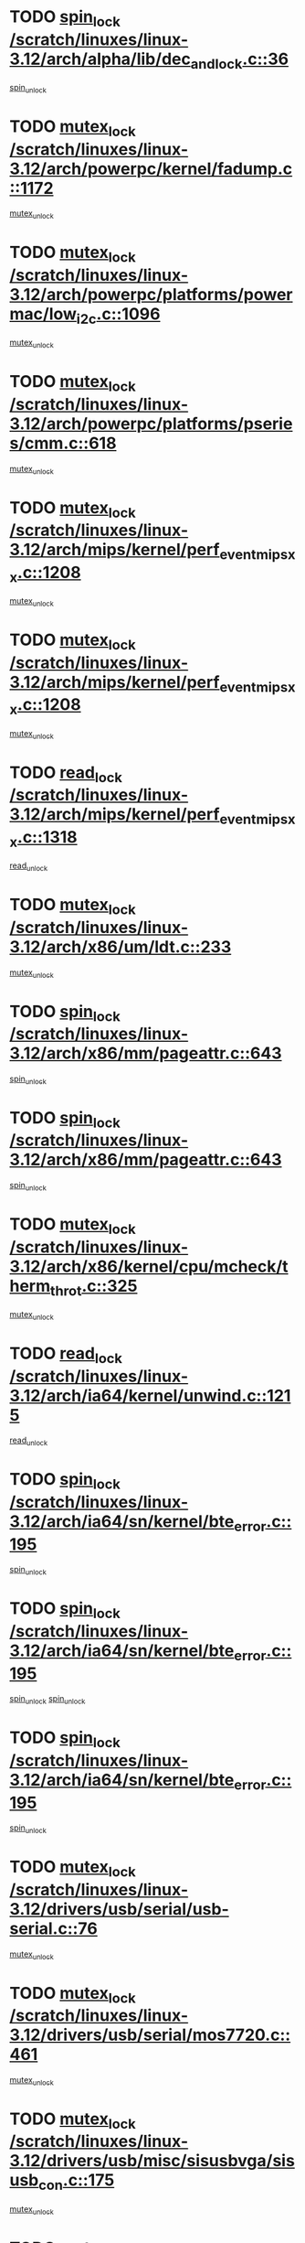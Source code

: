 * TODO [[view:/scratch/linuxes/linux-3.12/arch/alpha/lib/dec_and_lock.c::face=ovl-face1::linb=36::colb=11::cole=15][spin_lock /scratch/linuxes/linux-3.12/arch/alpha/lib/dec_and_lock.c::36]]
[[view:/scratch/linuxes/linux-3.12/arch/alpha/lib/dec_and_lock.c::face=ovl-face2::linb=38::colb=2::cole=8][spin_unlock]]
* TODO [[view:/scratch/linuxes/linux-3.12/arch/powerpc/kernel/fadump.c::face=ovl-face1::linb=1172::colb=12::cole=25][mutex_lock /scratch/linuxes/linux-3.12/arch/powerpc/kernel/fadump.c::1172]]
[[view:/scratch/linuxes/linux-3.12/arch/powerpc/kernel/fadump.c::face=ovl-face2::linb=1223::colb=1::cole=7][mutex_unlock]]
* TODO [[view:/scratch/linuxes/linux-3.12/arch/powerpc/platforms/powermac/low_i2c.c::face=ovl-face1::linb=1096::colb=12::cole=23][mutex_lock /scratch/linuxes/linux-3.12/arch/powerpc/platforms/powermac/low_i2c.c::1096]]
[[view:/scratch/linuxes/linux-3.12/arch/powerpc/platforms/powermac/low_i2c.c::face=ovl-face2::linb=1105::colb=1::cole=7][mutex_unlock]]
* TODO [[view:/scratch/linuxes/linux-3.12/arch/powerpc/platforms/pseries/cmm.c::face=ovl-face1::linb=618::colb=13::cole=27][mutex_lock /scratch/linuxes/linux-3.12/arch/powerpc/platforms/pseries/cmm.c::618]]
[[view:/scratch/linuxes/linux-3.12/arch/powerpc/platforms/pseries/cmm.c::face=ovl-face2::linb=633::colb=1::cole=7][mutex_unlock]]
* TODO [[view:/scratch/linuxes/linux-3.12/arch/mips/kernel/perf_event_mipsxx.c::face=ovl-face1::linb=1208::colb=13::cole=29][mutex_lock /scratch/linuxes/linux-3.12/arch/mips/kernel/perf_event_mipsxx.c::1208]]
[[view:/scratch/linuxes/linux-3.12/arch/mips/kernel/perf_event_mipsxx.c::face=ovl-face2::linb=1218::colb=2::cole=8][mutex_unlock]]
* TODO [[view:/scratch/linuxes/linux-3.12/arch/mips/kernel/perf_event_mipsxx.c::face=ovl-face1::linb=1208::colb=13::cole=29][mutex_lock /scratch/linuxes/linux-3.12/arch/mips/kernel/perf_event_mipsxx.c::1208]]
[[view:/scratch/linuxes/linux-3.12/arch/mips/kernel/perf_event_mipsxx.c::face=ovl-face2::linb=1268::colb=1::cole=7][mutex_unlock]]
* TODO [[view:/scratch/linuxes/linux-3.12/arch/mips/kernel/perf_event_mipsxx.c::face=ovl-face1::linb=1318::colb=11::cole=25][read_lock /scratch/linuxes/linux-3.12/arch/mips/kernel/perf_event_mipsxx.c::1318]]
[[view:/scratch/linuxes/linux-3.12/arch/mips/kernel/perf_event_mipsxx.c::face=ovl-face2::linb=1353::colb=1::cole=7][read_unlock]]
* TODO [[view:/scratch/linuxes/linux-3.12/arch/x86/um/ldt.c::face=ovl-face1::linb=233::colb=13::cole=23][mutex_lock /scratch/linuxes/linux-3.12/arch/x86/um/ldt.c::233]]
[[view:/scratch/linuxes/linux-3.12/arch/x86/um/ldt.c::face=ovl-face2::linb=295::colb=1::cole=7][mutex_unlock]]
* TODO [[view:/scratch/linuxes/linux-3.12/arch/x86/mm/pageattr.c::face=ovl-face1::linb=643::colb=12::cole=21][spin_lock /scratch/linuxes/linux-3.12/arch/x86/mm/pageattr.c::643]]
[[view:/scratch/linuxes/linux-3.12/arch/x86/mm/pageattr.c::face=ovl-face2::linb=645::colb=2::cole=8][spin_unlock]]
* TODO [[view:/scratch/linuxes/linux-3.12/arch/x86/mm/pageattr.c::face=ovl-face1::linb=643::colb=12::cole=21][spin_lock /scratch/linuxes/linux-3.12/arch/x86/mm/pageattr.c::643]]
[[view:/scratch/linuxes/linux-3.12/arch/x86/mm/pageattr.c::face=ovl-face2::linb=650::colb=1::cole=7][spin_unlock]]
* TODO [[view:/scratch/linuxes/linux-3.12/arch/x86/kernel/cpu/mcheck/therm_throt.c::face=ovl-face1::linb=325::colb=12::cole=27][mutex_lock /scratch/linuxes/linux-3.12/arch/x86/kernel/cpu/mcheck/therm_throt.c::325]]
[[view:/scratch/linuxes/linux-3.12/arch/x86/kernel/cpu/mcheck/therm_throt.c::face=ovl-face2::linb=336::colb=1::cole=7][mutex_unlock]]
* TODO [[view:/scratch/linuxes/linux-3.12/arch/ia64/kernel/unwind.c::face=ovl-face1::linb=1215::colb=11::cole=24][read_lock /scratch/linuxes/linux-3.12/arch/ia64/kernel/unwind.c::1215]]
[[view:/scratch/linuxes/linux-3.12/arch/ia64/kernel/unwind.c::face=ovl-face2::linb=1218::colb=2::cole=8][read_unlock]]
* TODO [[view:/scratch/linuxes/linux-3.12/arch/ia64/sn/kernel/bte_error.c::face=ovl-face1::linb=195::colb=12::cole=44][spin_lock /scratch/linuxes/linux-3.12/arch/ia64/sn/kernel/bte_error.c::195]]
[[view:/scratch/linuxes/linux-3.12/arch/ia64/sn/kernel/bte_error.c::face=ovl-face2::linb=204::colb=3::cole=9][spin_unlock]]
* TODO [[view:/scratch/linuxes/linux-3.12/arch/ia64/sn/kernel/bte_error.c::face=ovl-face1::linb=195::colb=12::cole=44][spin_lock /scratch/linuxes/linux-3.12/arch/ia64/sn/kernel/bte_error.c::195]]
[[view:/scratch/linuxes/linux-3.12/arch/ia64/sn/kernel/bte_error.c::face=ovl-face2::linb=204::colb=3::cole=9][spin_unlock]]
[[view:/scratch/linuxes/linux-3.12/arch/ia64/sn/kernel/bte_error.c::face=ovl-face2::linb=209::colb=3::cole=9][spin_unlock]]
* TODO [[view:/scratch/linuxes/linux-3.12/arch/ia64/sn/kernel/bte_error.c::face=ovl-face1::linb=195::colb=12::cole=44][spin_lock /scratch/linuxes/linux-3.12/arch/ia64/sn/kernel/bte_error.c::195]]
[[view:/scratch/linuxes/linux-3.12/arch/ia64/sn/kernel/bte_error.c::face=ovl-face2::linb=209::colb=3::cole=9][spin_unlock]]
* TODO [[view:/scratch/linuxes/linux-3.12/drivers/usb/serial/usb-serial.c::face=ovl-face1::linb=76::colb=12::cole=31][mutex_lock /scratch/linuxes/linux-3.12/drivers/usb/serial/usb-serial.c::76]]
[[view:/scratch/linuxes/linux-3.12/drivers/usb/serial/usb-serial.c::face=ovl-face2::linb=85::colb=1::cole=7][mutex_unlock]]
* TODO [[view:/scratch/linuxes/linux-3.12/drivers/usb/serial/mos7720.c::face=ovl-face1::linb=461::colb=12::cole=44][mutex_lock /scratch/linuxes/linux-3.12/drivers/usb/serial/mos7720.c::461]]
[[view:/scratch/linuxes/linux-3.12/drivers/usb/serial/mos7720.c::face=ovl-face2::linb=470::colb=1::cole=7][mutex_unlock]]
* TODO [[view:/scratch/linuxes/linux-3.12/drivers/usb/misc/sisusbvga/sisusb_con.c::face=ovl-face1::linb=175::colb=12::cole=25][mutex_lock /scratch/linuxes/linux-3.12/drivers/usb/misc/sisusbvga/sisusb_con.c::175]]
[[view:/scratch/linuxes/linux-3.12/drivers/usb/misc/sisusbvga/sisusb_con.c::face=ovl-face2::linb=183::colb=1::cole=7][mutex_unlock]]
* TODO [[view:/scratch/linuxes/linux-3.12/drivers/video/fbmem.c::face=ovl-face1::linb=79::colb=12::cole=23][mutex_lock /scratch/linuxes/linux-3.12/drivers/video/fbmem.c::79]]
[[view:/scratch/linuxes/linux-3.12/drivers/video/fbmem.c::face=ovl-face2::linb=84::colb=1::cole=7][mutex_unlock]]
* TODO [[view:/scratch/linuxes/linux-3.12/drivers/video/auo_k190x.c::face=ovl-face1::linb=789::colb=12::cole=27][mutex_lock /scratch/linuxes/linux-3.12/drivers/video/auo_k190x.c::789]]
[[view:/scratch/linuxes/linux-3.12/drivers/video/auo_k190x.c::face=ovl-face2::linb=822::colb=1::cole=7][mutex_unlock]]
* TODO [[view:/scratch/linuxes/linux-3.12/drivers/video/exynos/exynos_mipi_dsi_common.c::face=ovl-face1::linb=358::colb=12::cole=23][mutex_lock /scratch/linuxes/linux-3.12/drivers/video/exynos/exynos_mipi_dsi_common.c::358]]
[[view:/scratch/linuxes/linux-3.12/drivers/video/exynos/exynos_mipi_dsi_common.c::face=ovl-face2::linb=379::colb=2::cole=8][mutex_unlock]]
* TODO [[view:/scratch/linuxes/linux-3.12/drivers/vfio/vfio.c::face=ovl-face1::linb=228::colb=12::cole=28][mutex_lock /scratch/linuxes/linux-3.12/drivers/vfio/vfio.c::228]]
[[view:/scratch/linuxes/linux-3.12/drivers/vfio/vfio.c::face=ovl-face2::linb=233::colb=2::cole=8][mutex_unlock]]
* TODO [[view:/scratch/linuxes/linux-3.12/drivers/vfio/vfio.c::face=ovl-face1::linb=228::colb=12::cole=28][mutex_lock /scratch/linuxes/linux-3.12/drivers/vfio/vfio.c::228]]
[[view:/scratch/linuxes/linux-3.12/drivers/vfio/vfio.c::face=ovl-face2::linb=242::colb=3::cole=9][mutex_unlock]]
* TODO [[view:/scratch/linuxes/linux-3.12/drivers/vfio/vfio.c::face=ovl-face1::linb=228::colb=12::cole=28][mutex_lock /scratch/linuxes/linux-3.12/drivers/vfio/vfio.c::228]]
[[view:/scratch/linuxes/linux-3.12/drivers/vfio/vfio.c::face=ovl-face2::linb=251::colb=2::cole=8][mutex_unlock]]
* TODO [[view:/scratch/linuxes/linux-3.12/drivers/infiniband/core/cma.c::face=ovl-face1::linb=480::colb=12::cole=35][mutex_lock /scratch/linuxes/linux-3.12/drivers/infiniband/core/cma.c::480]]
[[view:/scratch/linuxes/linux-3.12/drivers/infiniband/core/cma.c::face=ovl-face2::linb=485::colb=1::cole=7][mutex_unlock]]
* TODO [[view:/scratch/linuxes/linux-3.12/drivers/infiniband/hw/cxgb3/iwch_cq.c::face=ovl-face1::linb=64::colb=12::cole=22][spin_lock /scratch/linuxes/linux-3.12/drivers/infiniband/hw/cxgb3/iwch_cq.c::64]]
[[view:/scratch/linuxes/linux-3.12/drivers/infiniband/hw/cxgb3/iwch_cq.c::face=ovl-face2::linb=192::colb=1::cole=7][spin_unlock]]
* TODO [[view:/scratch/linuxes/linux-3.12/drivers/infiniband/hw/cxgb4/cq.c::face=ovl-face1::linb=681::colb=12::cole=22][spin_lock /scratch/linuxes/linux-3.12/drivers/infiniband/hw/cxgb4/cq.c::681]]
[[view:/scratch/linuxes/linux-3.12/drivers/infiniband/hw/cxgb4/cq.c::face=ovl-face2::linb=803::colb=1::cole=7][spin_unlock]]
* TODO [[view:/scratch/linuxes/linux-3.12/drivers/scsi/libsas/sas_port.c::face=ovl-face1::linb=123::colb=12::cole=32][spin_lock /scratch/linuxes/linux-3.12/drivers/scsi/libsas/sas_port.c::123]]
[[view:/scratch/linuxes/linux-3.12/drivers/scsi/libsas/sas_port.c::face=ovl-face2::linb=152::colb=2::cole=8][spin_unlock]]
* TODO [[view:/scratch/linuxes/linux-3.12/drivers/scsi/libsas/sas_port.c::face=ovl-face1::linb=137::colb=13::cole=33][spin_lock /scratch/linuxes/linux-3.12/drivers/scsi/libsas/sas_port.c::137]]
[[view:/scratch/linuxes/linux-3.12/drivers/scsi/libsas/sas_port.c::face=ovl-face2::linb=152::colb=2::cole=8][spin_unlock]]
* TODO [[view:/scratch/linuxes/linux-3.12/drivers/s390/block/dasd_eckd.c::face=ovl-face1::linb=3589::colb=13::cole=32][mutex_lock /scratch/linuxes/linux-3.12/drivers/s390/block/dasd_eckd.c::3589]]
[[view:/scratch/linuxes/linux-3.12/drivers/s390/block/dasd_eckd.c::face=ovl-face2::linb=3621::colb=1::cole=7][mutex_unlock]]
* TODO [[view:/scratch/linuxes/linux-3.12/drivers/s390/block/dasd_eckd.c::face=ovl-face1::linb=3644::colb=13::cole=32][mutex_lock /scratch/linuxes/linux-3.12/drivers/s390/block/dasd_eckd.c::3644]]
[[view:/scratch/linuxes/linux-3.12/drivers/s390/block/dasd_eckd.c::face=ovl-face2::linb=3676::colb=1::cole=7][mutex_unlock]]
* TODO [[view:/scratch/linuxes/linux-3.12/drivers/s390/block/dasd_eckd.c::face=ovl-face1::linb=3758::colb=13::cole=32][mutex_lock /scratch/linuxes/linux-3.12/drivers/s390/block/dasd_eckd.c::3758]]
[[view:/scratch/linuxes/linux-3.12/drivers/s390/block/dasd_eckd.c::face=ovl-face2::linb=3798::colb=1::cole=7][mutex_unlock]]
* TODO [[view:/scratch/linuxes/linux-3.12/drivers/s390/block/dasd_eckd.c::face=ovl-face1::linb=3698::colb=13::cole=32][mutex_lock /scratch/linuxes/linux-3.12/drivers/s390/block/dasd_eckd.c::3698]]
[[view:/scratch/linuxes/linux-3.12/drivers/s390/block/dasd_eckd.c::face=ovl-face2::linb=3730::colb=1::cole=7][mutex_unlock]]
* TODO [[view:/scratch/linuxes/linux-3.12/drivers/s390/block/dasd.c::face=ovl-face1::linb=2917::colb=11::cole=40][spin_lock /scratch/linuxes/linux-3.12/drivers/s390/block/dasd.c::2917]]
[[view:/scratch/linuxes/linux-3.12/drivers/s390/block/dasd.c::face=ovl-face2::linb=2962::colb=1::cole=7][spin_unlock]]
* TODO [[view:/scratch/linuxes/linux-3.12/drivers/power/ab8500_fg.c::face=ovl-face1::linb=547::colb=12::cole=24][mutex_lock /scratch/linuxes/linux-3.12/drivers/power/ab8500_fg.c::547]]
[[view:/scratch/linuxes/linux-3.12/drivers/power/ab8500_fg.c::face=ovl-face2::linb=582::colb=1::cole=7][mutex_unlock]]
* TODO [[view:/scratch/linuxes/linux-3.12/drivers/block/drbd/drbd_state.c::face=ovl-face1::linb=1791::colb=13::cole=33][mutex_lock /scratch/linuxes/linux-3.12/drivers/block/drbd/drbd_state.c::1791]]
[[view:/scratch/linuxes/linux-3.12/drivers/block/drbd/drbd_state.c::face=ovl-face2::linb=1851::colb=1::cole=7][mutex_unlock]]
* TODO [[view:/scratch/linuxes/linux-3.12/drivers/block/drbd/drbd_main.c::face=ovl-face1::linb=627::colb=12::cole=24][mutex_lock /scratch/linuxes/linux-3.12/drivers/block/drbd/drbd_main.c::627]]
[[view:/scratch/linuxes/linux-3.12/drivers/block/drbd/drbd_main.c::face=ovl-face2::linb=632::colb=1::cole=7][mutex_unlock]]
* TODO [[view:/scratch/linuxes/linux-3.12/drivers/block/loop.c::face=ovl-face1::linb=1526::colb=12::cole=29][mutex_lock /scratch/linuxes/linux-3.12/drivers/block/loop.c::1526]]
[[view:/scratch/linuxes/linux-3.12/drivers/block/loop.c::face=ovl-face2::linb=1538::colb=3::cole=9][mutex_unlock]]
* TODO [[view:/scratch/linuxes/linux-3.12/drivers/isdn/i4l/isdn_ppp.c::face=ovl-face1::linb=119::colb=11::cole=32][spin_lock /scratch/linuxes/linux-3.12/drivers/isdn/i4l/isdn_ppp.c::119]]
[[view:/scratch/linuxes/linux-3.12/drivers/isdn/i4l/isdn_ppp.c::face=ovl-face2::linb=132::colb=2::cole=8][spin_unlock]]
* TODO [[view:/scratch/linuxes/linux-3.12/drivers/isdn/i4l/isdn_ppp.c::face=ovl-face1::linb=119::colb=11::cole=32][spin_lock /scratch/linuxes/linux-3.12/drivers/isdn/i4l/isdn_ppp.c::119]]
[[view:/scratch/linuxes/linux-3.12/drivers/isdn/i4l/isdn_ppp.c::face=ovl-face2::linb=146::colb=1::cole=7][spin_unlock]]
* TODO [[view:/scratch/linuxes/linux-3.12/drivers/gpu/drm/nouveau/core/core/namedb.c::face=ovl-face1::linb=119::colb=11::cole=24][read_lock /scratch/linuxes/linux-3.12/drivers/gpu/drm/nouveau/core/core/namedb.c::119]]
[[view:/scratch/linuxes/linux-3.12/drivers/gpu/drm/nouveau/core/core/namedb.c::face=ovl-face2::linb=123::colb=1::cole=7][read_unlock]]
* TODO [[view:/scratch/linuxes/linux-3.12/drivers/gpu/drm/nouveau/core/core/namedb.c::face=ovl-face1::linb=152::colb=11::cole=24][read_lock /scratch/linuxes/linux-3.12/drivers/gpu/drm/nouveau/core/core/namedb.c::152]]
[[view:/scratch/linuxes/linux-3.12/drivers/gpu/drm/nouveau/core/core/namedb.c::face=ovl-face2::linb=156::colb=1::cole=7][read_unlock]]
* TODO [[view:/scratch/linuxes/linux-3.12/drivers/gpu/drm/nouveau/core/core/namedb.c::face=ovl-face1::linb=130::colb=11::cole=24][read_lock /scratch/linuxes/linux-3.12/drivers/gpu/drm/nouveau/core/core/namedb.c::130]]
[[view:/scratch/linuxes/linux-3.12/drivers/gpu/drm/nouveau/core/core/namedb.c::face=ovl-face2::linb=134::colb=1::cole=7][read_unlock]]
* TODO [[view:/scratch/linuxes/linux-3.12/drivers/gpu/drm/nouveau/core/core/namedb.c::face=ovl-face1::linb=141::colb=11::cole=24][read_lock /scratch/linuxes/linux-3.12/drivers/gpu/drm/nouveau/core/core/namedb.c::141]]
[[view:/scratch/linuxes/linux-3.12/drivers/gpu/drm/nouveau/core/core/namedb.c::face=ovl-face2::linb=145::colb=1::cole=7][read_unlock]]
* TODO [[view:/scratch/linuxes/linux-3.12/drivers/gpu/drm/nouveau/nv50_display.c::face=ovl-face1::linb=405::colb=12::cole=23][mutex_lock /scratch/linuxes/linux-3.12/drivers/gpu/drm/nouveau/nv50_display.c::405]]
[[view:/scratch/linuxes/linux-3.12/drivers/gpu/drm/nouveau/nv50_display.c::face=ovl-face2::linb=419::colb=1::cole=7][mutex_unlock]]
* TODO [[view:/scratch/linuxes/linux-3.12/drivers/gpu/drm/nouveau/nouveau_abi16.c::face=ovl-face1::linb=45::colb=12::cole=23][mutex_lock /scratch/linuxes/linux-3.12/drivers/gpu/drm/nouveau/nouveau_abi16.c::45]]
[[view:/scratch/linuxes/linux-3.12/drivers/gpu/drm/nouveau/nouveau_abi16.c::face=ovl-face2::linb=64::colb=4::cole=10][mutex_unlock]]
* TODO [[view:/scratch/linuxes/linux-3.12/drivers/gpu/drm/nouveau/nouveau_abi16.c::face=ovl-face1::linb=45::colb=12::cole=23][mutex_lock /scratch/linuxes/linux-3.12/drivers/gpu/drm/nouveau/nouveau_abi16.c::45]]
[[view:/scratch/linuxes/linux-3.12/drivers/gpu/drm/nouveau/nouveau_abi16.c::face=ovl-face2::linb=72::colb=1::cole=7][mutex_unlock]]
* TODO [[view:/scratch/linuxes/linux-3.12/drivers/gpu/drm/i915/intel_display.c::face=ovl-face1::linb=7152::colb=13::cole=25][mutex_lock /scratch/linuxes/linux-3.12/drivers/gpu/drm/i915/intel_display.c::7152]]
[[view:/scratch/linuxes/linux-3.12/drivers/gpu/drm/i915/intel_display.c::face=ovl-face2::linb=7161::colb=2::cole=8][mutex_unlock]]
* TODO [[view:/scratch/linuxes/linux-3.12/drivers/gpu/drm/i915/intel_display.c::face=ovl-face1::linb=7183::colb=12::cole=24][mutex_lock /scratch/linuxes/linux-3.12/drivers/gpu/drm/i915/intel_display.c::7183]]
[[view:/scratch/linuxes/linux-3.12/drivers/gpu/drm/i915/intel_display.c::face=ovl-face2::linb=7225::colb=1::cole=7][mutex_unlock]]
* TODO [[view:/scratch/linuxes/linux-3.12/drivers/gpu/drm/i915/i915_gem_execbuffer.c::face=ovl-face1::linb=648::colb=13::cole=31][mutex_lock /scratch/linuxes/linux-3.12/drivers/gpu/drm/i915/i915_gem_execbuffer.c::648]]
[[view:/scratch/linuxes/linux-3.12/drivers/gpu/drm/i915/i915_gem_execbuffer.c::face=ovl-face2::linb=649::colb=2::cole=8][mutex_unlock]]
* TODO [[view:/scratch/linuxes/linux-3.12/drivers/gpu/drm/i915/i915_gem_execbuffer.c::face=ovl-face1::linb=663::colb=14::cole=32][mutex_lock /scratch/linuxes/linux-3.12/drivers/gpu/drm/i915/i915_gem_execbuffer.c::663]]
[[view:/scratch/linuxes/linux-3.12/drivers/gpu/drm/i915/i915_gem_execbuffer.c::face=ovl-face2::linb=725::colb=1::cole=7][mutex_unlock]]
* TODO [[view:/scratch/linuxes/linux-3.12/drivers/gpu/drm/i915/i915_gem_execbuffer.c::face=ovl-face1::linb=681::colb=15::cole=33][mutex_lock /scratch/linuxes/linux-3.12/drivers/gpu/drm/i915/i915_gem_execbuffer.c::681]]
[[view:/scratch/linuxes/linux-3.12/drivers/gpu/drm/i915/i915_gem_execbuffer.c::face=ovl-face2::linb=725::colb=1::cole=7][mutex_unlock]]
* TODO [[view:/scratch/linuxes/linux-3.12/drivers/gpu/drm/i915/i915_gem_execbuffer.c::face=ovl-face1::linb=692::colb=13::cole=31][mutex_lock /scratch/linuxes/linux-3.12/drivers/gpu/drm/i915/i915_gem_execbuffer.c::692]]
[[view:/scratch/linuxes/linux-3.12/drivers/gpu/drm/i915/i915_gem_execbuffer.c::face=ovl-face2::linb=725::colb=1::cole=7][mutex_unlock]]
* TODO [[view:/scratch/linuxes/linux-3.12/drivers/gpu/drm/gma500/mmu.c::face=ovl-face1::linb=362::colb=11::cole=15][spin_lock /scratch/linuxes/linux-3.12/drivers/gpu/drm/gma500/mmu.c::362]]
[[view:/scratch/linuxes/linux-3.12/drivers/gpu/drm/gma500/mmu.c::face=ovl-face2::linb=391::colb=1::cole=7][spin_unlock]]
* TODO [[view:/scratch/linuxes/linux-3.12/drivers/gpu/drm/gma500/mmu.c::face=ovl-face1::linb=369::colb=12::cole=16][spin_lock /scratch/linuxes/linux-3.12/drivers/gpu/drm/gma500/mmu.c::369]]
[[view:/scratch/linuxes/linux-3.12/drivers/gpu/drm/gma500/mmu.c::face=ovl-face2::linb=391::colb=1::cole=7][spin_unlock]]
* TODO [[view:/scratch/linuxes/linux-3.12/drivers/gpu/drm/gma500/mmu.c::face=ovl-face1::linb=374::colb=13::cole=17][spin_lock /scratch/linuxes/linux-3.12/drivers/gpu/drm/gma500/mmu.c::374]]
[[view:/scratch/linuxes/linux-3.12/drivers/gpu/drm/gma500/mmu.c::face=ovl-face2::linb=391::colb=1::cole=7][spin_unlock]]
* TODO [[view:/scratch/linuxes/linux-3.12/drivers/gpu/drm/gma500/mmu.c::face=ovl-face1::linb=401::colb=11::cole=15][spin_lock /scratch/linuxes/linux-3.12/drivers/gpu/drm/gma500/mmu.c::401]]
[[view:/scratch/linuxes/linux-3.12/drivers/gpu/drm/gma500/mmu.c::face=ovl-face2::linb=408::colb=1::cole=7][spin_unlock]]
* TODO [[view:/scratch/linuxes/linux-3.12/drivers/gpu/drm/drm_prime.c::face=ovl-face1::linb=518::colb=12::cole=34][mutex_lock /scratch/linuxes/linux-3.12/drivers/gpu/drm/drm_prime.c::518]]
[[view:/scratch/linuxes/linux-3.12/drivers/gpu/drm/drm_prime.c::face=ovl-face2::linb=547::colb=1::cole=7][mutex_unlock]]
* TODO [[view:/scratch/linuxes/linux-3.12/drivers/gpu/drm/drm_prime.c::face=ovl-face1::linb=518::colb=12::cole=34][mutex_lock /scratch/linuxes/linux-3.12/drivers/gpu/drm/drm_prime.c::518]]
[[view:/scratch/linuxes/linux-3.12/drivers/gpu/drm/drm_prime.c::face=ovl-face2::linb=559::colb=1::cole=7][mutex_unlock]]
* TODO [[view:/scratch/linuxes/linux-3.12/drivers/gpu/drm/drm_gem.c::face=ovl-face1::linb=667::colb=12::cole=34][mutex_lock /scratch/linuxes/linux-3.12/drivers/gpu/drm/drm_gem.c::667]]
[[view:/scratch/linuxes/linux-3.12/drivers/gpu/drm/drm_gem.c::face=ovl-face2::linb=680::colb=2::cole=8][mutex_unlock]]
* TODO [[view:/scratch/linuxes/linux-3.12/drivers/gpu/drm/drm_gem.c::face=ovl-face1::linb=667::colb=12::cole=34][mutex_lock /scratch/linuxes/linux-3.12/drivers/gpu/drm/drm_gem.c::667]]
[[view:/scratch/linuxes/linux-3.12/drivers/gpu/drm/drm_gem.c::face=ovl-face2::linb=685::colb=1::cole=7][mutex_unlock]]
* TODO [[view:/scratch/linuxes/linux-3.12/drivers/gpu/drm/qxl/qxl_cmd.c::face=ovl-face1::linb=636::colb=13::cole=36][mutex_lock /scratch/linuxes/linux-3.12/drivers/gpu/drm/qxl/qxl_cmd.c::636]]
[[view:/scratch/linuxes/linux-3.12/drivers/gpu/drm/qxl/qxl_cmd.c::face=ovl-face2::linb=639::colb=2::cole=8][mutex_unlock]]
* TODO [[view:/scratch/linuxes/linux-3.12/drivers/gpu/drm/qxl/qxl_cmd.c::face=ovl-face1::linb=636::colb=13::cole=36][mutex_lock /scratch/linuxes/linux-3.12/drivers/gpu/drm/qxl/qxl_cmd.c::636]]
[[view:/scratch/linuxes/linux-3.12/drivers/gpu/drm/qxl/qxl_cmd.c::face=ovl-face2::linb=644::colb=1::cole=7][mutex_unlock]]
* TODO [[view:/scratch/linuxes/linux-3.12/drivers/gpu/drm/radeon/radeon_ring.c::face=ovl-face1::linb=467::colb=12::cole=28][mutex_lock /scratch/linuxes/linux-3.12/drivers/gpu/drm/radeon/radeon_ring.c::467]]
[[view:/scratch/linuxes/linux-3.12/drivers/gpu/drm/radeon/radeon_ring.c::face=ovl-face2::linb=473::colb=1::cole=7][mutex_unlock]]
* TODO [[view:/scratch/linuxes/linux-3.12/drivers/gpu/drm/vmwgfx/vmwgfx_fifo.c::face=ovl-face1::linb=308::colb=12::cole=35][mutex_lock /scratch/linuxes/linux-3.12/drivers/gpu/drm/vmwgfx/vmwgfx_fifo.c::308]]
[[view:/scratch/linuxes/linux-3.12/drivers/gpu/drm/vmwgfx/vmwgfx_fifo.c::face=ovl-face2::linb=358::colb=4::cole=10][mutex_unlock]]
* TODO [[view:/scratch/linuxes/linux-3.12/drivers/gpu/drm/vmwgfx/vmwgfx_fifo.c::face=ovl-face1::linb=308::colb=12::cole=35][mutex_lock /scratch/linuxes/linux-3.12/drivers/gpu/drm/vmwgfx/vmwgfx_fifo.c::308]]
[[view:/scratch/linuxes/linux-3.12/drivers/gpu/drm/vmwgfx/vmwgfx_fifo.c::face=ovl-face2::linb=367::colb=4::cole=10][mutex_unlock]]
* TODO [[view:/scratch/linuxes/linux-3.12/drivers/gpu/drm/vmwgfx/vmwgfx_fifo.c::face=ovl-face1::linb=308::colb=12::cole=35][mutex_lock /scratch/linuxes/linux-3.12/drivers/gpu/drm/vmwgfx/vmwgfx_fifo.c::308]]
[[view:/scratch/linuxes/linux-3.12/drivers/gpu/drm/vmwgfx/vmwgfx_fifo.c::face=ovl-face2::linb=370::colb=4::cole=10][mutex_unlock]]
* TODO [[view:/scratch/linuxes/linux-3.12/drivers/gpu/drm/ttm/ttm_bo.c::face=ovl-face1::linb=549::colb=11::cole=26][spin_lock /scratch/linuxes/linux-3.12/drivers/gpu/drm/ttm/ttm_bo.c::549]]
[[view:/scratch/linuxes/linux-3.12/drivers/gpu/drm/ttm/ttm_bo.c::face=ovl-face2::linb=596::colb=1::cole=7][spin_unlock]]
* TODO [[view:/scratch/linuxes/linux-3.12/drivers/gpu/drm/ttm/ttm_bo.c::face=ovl-face1::linb=571::colb=13::cole=28][spin_lock /scratch/linuxes/linux-3.12/drivers/gpu/drm/ttm/ttm_bo.c::571]]
[[view:/scratch/linuxes/linux-3.12/drivers/gpu/drm/ttm/ttm_bo.c::face=ovl-face2::linb=596::colb=1::cole=7][spin_unlock]]
* TODO [[view:/scratch/linuxes/linux-3.12/drivers/gpu/drm/ttm/ttm_bo.c::face=ovl-face1::linb=586::colb=12::cole=27][spin_lock /scratch/linuxes/linux-3.12/drivers/gpu/drm/ttm/ttm_bo.c::586]]
[[view:/scratch/linuxes/linux-3.12/drivers/gpu/drm/ttm/ttm_bo.c::face=ovl-face2::linb=596::colb=1::cole=7][spin_unlock]]
* TODO [[view:/scratch/linuxes/linux-3.12/drivers/gpu/drm/ttm/ttm_bo.c::face=ovl-face1::linb=1607::colb=11::cole=26][spin_lock /scratch/linuxes/linux-3.12/drivers/gpu/drm/ttm/ttm_bo.c::1607]]
[[view:/scratch/linuxes/linux-3.12/drivers/gpu/drm/ttm/ttm_bo.c::face=ovl-face2::linb=1624::colb=2::cole=8][spin_unlock]]
* TODO [[view:/scratch/linuxes/linux-3.12/drivers/gpu/drm/ttm/ttm_bo.c::face=ovl-face1::linb=713::colb=11::cole=26][spin_lock /scratch/linuxes/linux-3.12/drivers/gpu/drm/ttm/ttm_bo.c::713]]
[[view:/scratch/linuxes/linux-3.12/drivers/gpu/drm/ttm/ttm_bo.c::face=ovl-face2::linb=731::colb=2::cole=8][spin_unlock]]
* TODO [[view:/scratch/linuxes/linux-3.12/drivers/gpu/host1x/cdma.c::face=ovl-face1::linb=407::colb=12::cole=23][mutex_lock /scratch/linuxes/linux-3.12/drivers/gpu/host1x/cdma.c::407]]
[[view:/scratch/linuxes/linux-3.12/drivers/gpu/host1x/cdma.c::face=ovl-face2::linb=429::colb=1::cole=7][mutex_unlock]]
* TODO [[view:/scratch/linuxes/linux-3.12/drivers/base/power/runtime.c::face=ovl-face1::linb=246::colb=12::cole=28][spin_lock /scratch/linuxes/linux-3.12/drivers/base/power/runtime.c::246]]
[[view:/scratch/linuxes/linux-3.12/drivers/base/power/runtime.c::face=ovl-face2::linb=250::colb=1::cole=7][spin_lock_irq]]
* TODO [[view:/scratch/linuxes/linux-3.12/drivers/base/power/runtime.c::face=ovl-face1::linb=637::colb=13::cole=29][spin_lock /scratch/linuxes/linux-3.12/drivers/base/power/runtime.c::637]]
[[view:/scratch/linuxes/linux-3.12/drivers/base/power/runtime.c::face=ovl-face2::linb=766::colb=1::cole=7][spin_lock_irq]]
* TODO [[view:/scratch/linuxes/linux-3.12/drivers/base/power/runtime.c::face=ovl-face1::linb=714::colb=12::cole=28][spin_lock /scratch/linuxes/linux-3.12/drivers/base/power/runtime.c::714]]
[[view:/scratch/linuxes/linux-3.12/drivers/base/power/runtime.c::face=ovl-face2::linb=766::colb=1::cole=7][spin_lock_irq]]
* TODO [[view:/scratch/linuxes/linux-3.12/drivers/base/power/runtime.c::face=ovl-face1::linb=457::colb=13::cole=29][spin_lock /scratch/linuxes/linux-3.12/drivers/base/power/runtime.c::457]]
[[view:/scratch/linuxes/linux-3.12/drivers/base/power/runtime.c::face=ovl-face2::linb=543::colb=1::cole=7][spin_lock_irq]]
* TODO [[view:/scratch/linuxes/linux-3.12/drivers/base/power/runtime.c::face=ovl-face1::linb=537::colb=12::cole=28][spin_lock /scratch/linuxes/linux-3.12/drivers/base/power/runtime.c::537]]
[[view:/scratch/linuxes/linux-3.12/drivers/base/power/runtime.c::face=ovl-face2::linb=543::colb=1::cole=7][spin_lock_irq]]
* TODO [[view:/scratch/linuxes/linux-3.12/drivers/staging/octeon/ethernet-rgmii.c::face=ovl-face1::linb=65::colb=13::cole=42][mutex_lock /scratch/linuxes/linux-3.12/drivers/staging/octeon/ethernet-rgmii.c::65]]
[[view:/scratch/linuxes/linux-3.12/drivers/staging/octeon/ethernet-rgmii.c::face=ovl-face2::linb=131::colb=2::cole=8][mutex_unlock]]
* TODO [[view:/scratch/linuxes/linux-3.12/drivers/staging/comedi/comedi_fops.c::face=ovl-face1::linb=2420::colb=12::cole=23][mutex_lock /scratch/linuxes/linux-3.12/drivers/staging/comedi/comedi_fops.c::2420]]
[[view:/scratch/linuxes/linux-3.12/drivers/staging/comedi/comedi_fops.c::face=ovl-face2::linb=2444::colb=1::cole=7][mutex_unlock]]
* TODO [[view:/scratch/linuxes/linux-3.12/drivers/staging/lustre/lustre/libcfs/linux/linux-tracefile.c::face=ovl-face1::linb=165::colb=12::cole=26][spin_lock /scratch/linuxes/linux-3.12/drivers/staging/lustre/lustre/libcfs/linux/linux-tracefile.c::165]]
[[view:/scratch/linuxes/linux-3.12/drivers/staging/lustre/lustre/libcfs/linux/linux-tracefile.c::face=ovl-face2::linb=166::colb=1::cole=7][spin_lock_bh]]
* TODO [[view:/scratch/linuxes/linux-3.12/drivers/staging/lustre/lustre/libcfs/linux/linux-tracefile.c::face=ovl-face1::linb=165::colb=12::cole=26][spin_lock /scratch/linuxes/linux-3.12/drivers/staging/lustre/lustre/libcfs/linux/linux-tracefile.c::165]]
[[view:/scratch/linuxes/linux-3.12/drivers/staging/lustre/lustre/libcfs/linux/linux-tracefile.c::face=ovl-face2::linb=166::colb=1::cole=7][spin_lock_irq]]
* TODO [[view:/scratch/linuxes/linux-3.12/drivers/staging/lustre/lustre/libcfs/linux/linux-tracefile.c::face=ovl-face1::linb=165::colb=12::cole=26][spin_lock /scratch/linuxes/linux-3.12/drivers/staging/lustre/lustre/libcfs/linux/linux-tracefile.c::165]]
[[view:/scratch/linuxes/linux-3.12/drivers/staging/lustre/lustre/libcfs/linux/linux-tracefile.c::face=ovl-face2::linb=166::colb=1::cole=7][spin_lock_irqsave]]
* TODO [[view:/scratch/linuxes/linux-3.12/drivers/staging/lustre/lustre/llite/llite_lib.c::face=ovl-face1::linb=1475::colb=13::cole=28][mutex_lock /scratch/linuxes/linux-3.12/drivers/staging/lustre/lustre/llite/llite_lib.c::1475]]
[[view:/scratch/linuxes/linux-3.12/drivers/staging/lustre/lustre/llite/llite_lib.c::face=ovl-face2::linb=1483::colb=1::cole=7][mutex_unlock]]
* TODO [[view:/scratch/linuxes/linux-3.12/drivers/staging/lustre/lustre/obdclass/cl_page.c::face=ovl-face1::linb=174::colb=11::cole=31][spin_lock /scratch/linuxes/linux-3.12/drivers/staging/lustre/lustre/obdclass/cl_page.c::174]]
[[view:/scratch/linuxes/linux-3.12/drivers/staging/lustre/lustre/obdclass/cl_page.c::face=ovl-face2::linb=244::colb=1::cole=7][spin_unlock]]
* TODO [[view:/scratch/linuxes/linux-3.12/drivers/staging/lustre/lustre/obdclass/cl_page.c::face=ovl-face1::linb=239::colb=12::cole=32][spin_lock /scratch/linuxes/linux-3.12/drivers/staging/lustre/lustre/obdclass/cl_page.c::239]]
[[view:/scratch/linuxes/linux-3.12/drivers/staging/lustre/lustre/obdclass/cl_page.c::face=ovl-face2::linb=244::colb=1::cole=7][spin_unlock]]
* TODO [[view:/scratch/linuxes/linux-3.12/drivers/staging/lustre/lustre/fid/fid_request.c::face=ovl-face1::linb=230::colb=13::cole=28][mutex_lock /scratch/linuxes/linux-3.12/drivers/staging/lustre/lustre/fid/fid_request.c::230]]
[[view:/scratch/linuxes/linux-3.12/drivers/staging/lustre/lustre/fid/fid_request.c::face=ovl-face2::linb=233::colb=2::cole=8][mutex_unlock]]
* TODO [[view:/scratch/linuxes/linux-3.12/drivers/staging/lustre/lustre/lov/lov_io.c::face=ovl-face1::linb=606::colb=13::cole=26][mutex_lock /scratch/linuxes/linux-3.12/drivers/staging/lustre/lustre/lov/lov_io.c::606]]
[[view:/scratch/linuxes/linux-3.12/drivers/staging/lustre/lustre/lov/lov_io.c::face=ovl-face2::linb=662::colb=1::cole=7][mutex_unlock]]
* TODO [[view:/scratch/linuxes/linux-3.12/drivers/staging/lustre/lustre/include/lprocfs_status.h::face=ovl-face1::linb=395::colb=14::cole=29][spin_lock /scratch/linuxes/linux-3.12/drivers/staging/lustre/lustre/include/lprocfs_status.h::395]]
[[view:/scratch/linuxes/linux-3.12/drivers/staging/lustre/lustre/include/lprocfs_status.h::face=ovl-face2::linb=396::colb=3::cole=9][spin_lock_irqsave]]
* TODO [[view:/scratch/linuxes/linux-3.12/drivers/staging/lustre/lustre/include/lprocfs_status.h::face=ovl-face1::linb=415::colb=14::cole=29][spin_lock /scratch/linuxes/linux-3.12/drivers/staging/lustre/lustre/include/lprocfs_status.h::415]]
[[view:/scratch/linuxes/linux-3.12/drivers/staging/lustre/lustre/include/lprocfs_status.h::face=ovl-face2::linb=416::colb=3::cole=9][spin_lock_irqsave]]
* TODO [[view:/scratch/linuxes/linux-3.12/drivers/staging/ced1401/ced_ioc.c::face=ovl-face1::linb=834::colb=13::cole=27][mutex_lock /scratch/linuxes/linux-3.12/drivers/staging/ced1401/ced_ioc.c::834]]
[[view:/scratch/linuxes/linux-3.12/drivers/staging/ced1401/ced_ioc.c::face=ovl-face2::linb=836::colb=3::cole=9][mutex_unlock]]
* TODO [[view:/scratch/linuxes/linux-3.12/drivers/media/dvb-frontends/stv090x.c::face=ovl-face1::linb=774::colb=14::cole=42][mutex_lock /scratch/linuxes/linux-3.12/drivers/media/dvb-frontends/stv090x.c::774]]
[[view:/scratch/linuxes/linux-3.12/drivers/media/dvb-frontends/stv090x.c::face=ovl-face2::linb=798::colb=1::cole=7][mutex_unlock]]
* TODO [[view:/scratch/linuxes/linux-3.12/drivers/media/dvb-frontends/stv090x.c::face=ovl-face1::linb=774::colb=14::cole=42][mutex_lock /scratch/linuxes/linux-3.12/drivers/media/dvb-frontends/stv090x.c::774]]
[[view:/scratch/linuxes/linux-3.12/drivers/media/dvb-frontends/stv090x.c::face=ovl-face2::linb=805::colb=1::cole=7][mutex_unlock]]
* TODO [[view:/scratch/linuxes/linux-3.12/drivers/media/pci/ddbridge/ddbridge-core.c::face=ovl-face1::linb=564::colb=13::cole=33][mutex_lock /scratch/linuxes/linux-3.12/drivers/media/pci/ddbridge/ddbridge-core.c::564]]
[[view:/scratch/linuxes/linux-3.12/drivers/media/pci/ddbridge/ddbridge-core.c::face=ovl-face2::linb=570::colb=1::cole=7][mutex_unlock]]
* TODO [[view:/scratch/linuxes/linux-3.12/drivers/media/rc/imon.c::face=ovl-face1::linb=1047::colb=13::cole=24][mutex_lock /scratch/linuxes/linux-3.12/drivers/media/rc/imon.c::1047]]
[[view:/scratch/linuxes/linux-3.12/drivers/media/rc/imon.c::face=ovl-face2::linb=1061::colb=1::cole=7][mutex_unlock]]
* TODO [[view:/scratch/linuxes/linux-3.12/drivers/media/v4l2-core/videobuf-core.c::face=ovl-face1::linb=113::colb=13::cole=24][mutex_lock /scratch/linuxes/linux-3.12/drivers/media/v4l2-core/videobuf-core.c::113]]
[[view:/scratch/linuxes/linux-3.12/drivers/media/v4l2-core/videobuf-core.c::face=ovl-face2::linb=115::colb=1::cole=7][mutex_unlock]]
* TODO [[view:/scratch/linuxes/linux-3.12/drivers/media/dvb-core/dvb_frontend.c::face=ovl-face1::linb=2452::colb=15::cole=33][mutex_lock /scratch/linuxes/linux-3.12/drivers/media/dvb-core/dvb_frontend.c::2452]]
[[view:/scratch/linuxes/linux-3.12/drivers/media/dvb-core/dvb_frontend.c::face=ovl-face2::linb=2499::colb=1::cole=7][mutex_unlock]]
* TODO [[view:/scratch/linuxes/linux-3.12/drivers/media/dvb-core/dvb_frontend.c::face=ovl-face1::linb=2452::colb=15::cole=33][mutex_lock /scratch/linuxes/linux-3.12/drivers/media/dvb-core/dvb_frontend.c::2452]]
[[view:/scratch/linuxes/linux-3.12/drivers/media/dvb-core/dvb_frontend.c::face=ovl-face2::linb=2509::colb=1::cole=7][mutex_unlock]]
* TODO [[view:/scratch/linuxes/linux-3.12/drivers/net/ethernet/neterion/vxge/vxge-config.c::face=ovl-face1::linb=167::colb=11::cole=23][spin_lock /scratch/linuxes/linux-3.12/drivers/net/ethernet/neterion/vxge/vxge-config.c::167]]
[[view:/scratch/linuxes/linux-3.12/drivers/net/ethernet/neterion/vxge/vxge-config.c::face=ovl-face2::linb=219::colb=1::cole=7][spin_unlock]]
* TODO [[view:/scratch/linuxes/linux-3.12/drivers/net/ethernet/intel/e1000e/82571.c::face=ovl-face1::linb=594::colb=12::cole=25][mutex_lock /scratch/linuxes/linux-3.12/drivers/net/ethernet/intel/e1000e/82571.c::594]]
[[view:/scratch/linuxes/linux-3.12/drivers/net/ethernet/intel/e1000e/82571.c::face=ovl-face2::linb=598::colb=1::cole=7][mutex_unlock]]
* TODO [[view:/scratch/linuxes/linux-3.12/drivers/net/wireless/ath/ath6kl/sdio.c::face=ovl-face1::linb=421::colb=13::cole=39][mutex_lock /scratch/linuxes/linux-3.12/drivers/net/wireless/ath/ath6kl/sdio.c::421]]
[[view:/scratch/linuxes/linux-3.12/drivers/net/wireless/ath/ath6kl/sdio.c::face=ovl-face2::linb=438::colb=1::cole=7][mutex_unlock]]
* TODO [[view:/scratch/linuxes/linux-3.12/drivers/net/wireless/iwlwifi/mvm/d3.c::face=ovl-face1::linb=1347::colb=12::cole=23][mutex_lock /scratch/linuxes/linux-3.12/drivers/net/wireless/iwlwifi/mvm/d3.c::1347]]
[[view:/scratch/linuxes/linux-3.12/drivers/net/wireless/iwlwifi/mvm/d3.c::face=ovl-face2::linb=1384::colb=1::cole=7][mutex_unlock]]
* TODO [[view:/scratch/linuxes/linux-3.12/drivers/net/wireless/mwl8k.c::face=ovl-face1::linb=2141::colb=13::cole=28][mutex_lock /scratch/linuxes/linux-3.12/drivers/net/wireless/mwl8k.c::2141]]
[[view:/scratch/linuxes/linux-3.12/drivers/net/wireless/mwl8k.c::face=ovl-face2::linb=2159::colb=1::cole=7][mutex_unlock]]
* TODO [[view:/scratch/linuxes/linux-3.12/drivers/net/dsa/mv88e6xxx.c::face=ovl-face1::linb=262::colb=12::cole=26][mutex_lock /scratch/linuxes/linux-3.12/drivers/net/dsa/mv88e6xxx.c::262]]
[[view:/scratch/linuxes/linux-3.12/drivers/net/dsa/mv88e6xxx.c::face=ovl-face2::linb=281::colb=1::cole=7][mutex_unlock]]
* TODO [[view:/scratch/linuxes/linux-3.12/drivers/mtd/chips/cfi_cmdset_0001.c::face=ovl-face1::linb=917::colb=14::cole=27][mutex_lock /scratch/linuxes/linux-3.12/drivers/mtd/chips/cfi_cmdset_0001.c::917]]
[[view:/scratch/linuxes/linux-3.12/drivers/mtd/chips/cfi_cmdset_0001.c::face=ovl-face2::linb=953::colb=1::cole=7][mutex_unlock]]
* TODO [[view:/scratch/linuxes/linux-3.12/drivers/mtd/lpddr/lpddr_cmds.c::face=ovl-face1::linb=242::colb=14::cole=27][mutex_lock /scratch/linuxes/linux-3.12/drivers/mtd/lpddr/lpddr_cmds.c::242]]
[[view:/scratch/linuxes/linux-3.12/drivers/mtd/lpddr/lpddr_cmds.c::face=ovl-face2::linb=279::colb=1::cole=7][mutex_unlock]]
* TODO [[view:/scratch/linuxes/linux-3.12/fs/configfs/dir.c::face=ovl-face1::linb=1599::colb=12::cole=37][mutex_lock /scratch/linuxes/linux-3.12/fs/configfs/dir.c::1599]]
[[view:/scratch/linuxes/linux-3.12/fs/configfs/dir.c::face=ovl-face2::linb=1608::colb=3::cole=9][mutex_unlock]]
* TODO [[view:/scratch/linuxes/linux-3.12/fs/xfs/xfs_dquot.c::face=ovl-face1::linb=1110::colb=12::cole=31][spin_lock /scratch/linuxes/linux-3.12/fs/xfs/xfs_dquot.c::1110]]
[[view:/scratch/linuxes/linux-3.12/fs/xfs/xfs_dquot.c::face=ovl-face2::linb=1195::colb=1::cole=7][spin_unlock]]
* TODO [[view:/scratch/linuxes/linux-3.12/fs/xfs/xfs_mru_cache.c::face=ovl-face1::linb=554::colb=11::cole=21][spin_lock /scratch/linuxes/linux-3.12/fs/xfs/xfs_mru_cache.c::554]]
[[view:/scratch/linuxes/linux-3.12/fs/xfs/xfs_mru_cache.c::face=ovl-face2::linb=563::colb=1::cole=7][spin_unlock]]
* TODO [[view:/scratch/linuxes/linux-3.12/fs/jbd/checkpoint.c::face=ovl-face1::linb=145::colb=12::cole=34][spin_lock /scratch/linuxes/linux-3.12/fs/jbd/checkpoint.c::145]]
[[view:/scratch/linuxes/linux-3.12/fs/jbd/checkpoint.c::face=ovl-face2::linb=130::colb=3::cole=9][assert_spin_locked]]
* TODO [[view:/scratch/linuxes/linux-3.12/fs/jbd/checkpoint.c::face=ovl-face1::linb=173::colb=13::cole=35][spin_lock /scratch/linuxes/linux-3.12/fs/jbd/checkpoint.c::173]]
[[view:/scratch/linuxes/linux-3.12/fs/jbd/checkpoint.c::face=ovl-face2::linb=130::colb=3::cole=9][assert_spin_locked]]
* TODO [[view:/scratch/linuxes/linux-3.12/fs/mbcache.c::face=ovl-face1::linb=471::colb=11::cole=29][spin_lock /scratch/linuxes/linux-3.12/fs/mbcache.c::471]]
[[view:/scratch/linuxes/linux-3.12/fs/mbcache.c::face=ovl-face2::linb=494::colb=4::cole=10][spin_unlock]]
* TODO [[view:/scratch/linuxes/linux-3.12/fs/mbcache.c::face=ovl-face1::linb=486::colb=14::cole=32][spin_lock /scratch/linuxes/linux-3.12/fs/mbcache.c::486]]
[[view:/scratch/linuxes/linux-3.12/fs/mbcache.c::face=ovl-face2::linb=494::colb=4::cole=10][spin_unlock]]
* TODO [[view:/scratch/linuxes/linux-3.12/fs/direct-io.c::face=ovl-face1::linb=1184::colb=14::cole=29][mutex_lock /scratch/linuxes/linux-3.12/fs/direct-io.c::1184]]
[[view:/scratch/linuxes/linux-3.12/fs/direct-io.c::face=ovl-face2::linb=1358::colb=1::cole=7][mutex_unlock]]
* TODO [[view:/scratch/linuxes/linux-3.12/fs/ntfs/mft.c::face=ovl-face1::linb=165::colb=12::cole=26][mutex_lock /scratch/linuxes/linux-3.12/fs/ntfs/mft.c::165]]
[[view:/scratch/linuxes/linux-3.12/fs/ntfs/mft.c::face=ovl-face2::linb=169::colb=2::cole=8][mutex_unlock]]
* TODO [[view:/scratch/linuxes/linux-3.12/fs/super.c::face=ovl-face1::linb=684::colb=11::cole=19][spin_lock /scratch/linuxes/linux-3.12/fs/super.c::684]]
[[view:/scratch/linuxes/linux-3.12/fs/super.c::face=ovl-face2::linb=692::colb=3::cole=9][spin_unlock]]
* TODO [[view:/scratch/linuxes/linux-3.12/fs/super.c::face=ovl-face1::linb=485::colb=11::cole=19][spin_lock /scratch/linuxes/linux-3.12/fs/super.c::485]]
[[view:/scratch/linuxes/linux-3.12/fs/super.c::face=ovl-face2::linb=497::colb=3::cole=9][spin_unlock]]
* TODO [[view:/scratch/linuxes/linux-3.12/fs/inode.c::face=ovl-face1::linb=776::colb=12::cole=26][spin_lock /scratch/linuxes/linux-3.12/fs/inode.c::776]]
[[view:/scratch/linuxes/linux-3.12/fs/inode.c::face=ovl-face2::linb=793::colb=1::cole=7][spin_unlock]]
* TODO [[view:/scratch/linuxes/linux-3.12/fs/inode.c::face=ovl-face1::linb=807::colb=12::cole=26][spin_lock /scratch/linuxes/linux-3.12/fs/inode.c::807]]
[[view:/scratch/linuxes/linux-3.12/fs/inode.c::face=ovl-face2::linb=824::colb=1::cole=7][spin_unlock]]
* TODO [[view:/scratch/linuxes/linux-3.12/fs/inode.c::face=ovl-face1::linb=1269::colb=13::cole=25][spin_lock /scratch/linuxes/linux-3.12/fs/inode.c::1269]]
[[view:/scratch/linuxes/linux-3.12/fs/inode.c::face=ovl-face2::linb=1282::colb=3::cole=9][spin_unlock]]
* TODO [[view:/scratch/linuxes/linux-3.12/fs/inode.c::face=ovl-face1::linb=1312::colb=13::cole=25][spin_lock /scratch/linuxes/linux-3.12/fs/inode.c::1312]]
[[view:/scratch/linuxes/linux-3.12/fs/inode.c::face=ovl-face2::linb=1325::colb=3::cole=9][spin_unlock]]
* TODO [[view:/scratch/linuxes/linux-3.12/fs/squashfs/cache.c::face=ovl-face1::linb=70::colb=11::cole=23][spin_lock /scratch/linuxes/linux-3.12/fs/squashfs/cache.c::70]]
[[view:/scratch/linuxes/linux-3.12/fs/squashfs/cache.c::face=ovl-face2::linb=179::colb=1::cole=7][spin_unlock]]
* TODO [[view:/scratch/linuxes/linux-3.12/fs/squashfs/cache.c::face=ovl-face1::linb=90::colb=14::cole=26][spin_lock /scratch/linuxes/linux-3.12/fs/squashfs/cache.c::90]]
[[view:/scratch/linuxes/linux-3.12/fs/squashfs/cache.c::face=ovl-face2::linb=179::colb=1::cole=7][spin_unlock]]
* TODO [[view:/scratch/linuxes/linux-3.12/fs/fat/fat.h::face=ovl-face1::linb=235::colb=11::cole=32][spin_lock /scratch/linuxes/linux-3.12/fs/fat/fat.h::235]]
[[view:/scratch/linuxes/linux-3.12/fs/fat/fat.h::face=ovl-face2::linb=241::colb=1::cole=7][spin_unlock]]
* TODO [[view:/scratch/linuxes/linux-3.12/fs/ceph/caps.c::face=ovl-face1::linb=2918::colb=12::cole=29][mutex_lock /scratch/linuxes/linux-3.12/fs/ceph/caps.c::2918]]
[[view:/scratch/linuxes/linux-3.12/fs/ceph/caps.c::face=ovl-face2::linb=3005::colb=1::cole=7][mutex_unlock]]
* TODO [[view:/scratch/linuxes/linux-3.12/fs/ceph/caps.c::face=ovl-face1::linb=1757::colb=14::cole=31][mutex_lock /scratch/linuxes/linux-3.12/fs/ceph/caps.c::1757]]
[[view:/scratch/linuxes/linux-3.12/fs/ceph/caps.c::face=ovl-face2::linb=1781::colb=1::cole=7][mutex_unlock]]
* TODO [[view:/scratch/linuxes/linux-3.12/fs/ceph/caps.c::face=ovl-face1::linb=2956::colb=11::cole=27][spin_lock /scratch/linuxes/linux-3.12/fs/ceph/caps.c::2956]]
[[view:/scratch/linuxes/linux-3.12/fs/ceph/caps.c::face=ovl-face2::linb=3005::colb=1::cole=7][spin_unlock]]
* TODO [[view:/scratch/linuxes/linux-3.12/fs/ceph/caps.c::face=ovl-face1::linb=1743::colb=11::cole=27][spin_lock /scratch/linuxes/linux-3.12/fs/ceph/caps.c::1743]]
[[view:/scratch/linuxes/linux-3.12/fs/ceph/caps.c::face=ovl-face2::linb=1781::colb=1::cole=7][spin_unlock]]
* TODO [[view:/scratch/linuxes/linux-3.12/fs/cifs/transport.c::face=ovl-face1::linb=367::colb=11::cole=28][spin_lock /scratch/linuxes/linux-3.12/fs/cifs/transport.c::367]]
[[view:/scratch/linuxes/linux-3.12/fs/cifs/transport.c::face=ovl-face2::linb=406::colb=1::cole=7][spin_unlock]]
* TODO [[view:/scratch/linuxes/linux-3.12/fs/cifs/transport.c::face=ovl-face1::linb=385::colb=13::cole=30][spin_lock /scratch/linuxes/linux-3.12/fs/cifs/transport.c::385]]
[[view:/scratch/linuxes/linux-3.12/fs/cifs/transport.c::face=ovl-face2::linb=406::colb=1::cole=7][spin_unlock]]
* TODO [[view:/scratch/linuxes/linux-3.12/fs/jffs2/nodemgmt.c::face=ovl-face1::linb=607::colb=13::cole=31][mutex_lock /scratch/linuxes/linux-3.12/fs/jffs2/nodemgmt.c::607]]
[[view:/scratch/linuxes/linux-3.12/fs/jffs2/nodemgmt.c::face=ovl-face2::linb=680::colb=2::cole=8][mutex_unlock]]
* TODO [[view:/scratch/linuxes/linux-3.12/fs/jffs2/nodemgmt.c::face=ovl-face1::linb=607::colb=13::cole=31][mutex_lock /scratch/linuxes/linux-3.12/fs/jffs2/nodemgmt.c::607]]
[[view:/scratch/linuxes/linux-3.12/fs/jffs2/nodemgmt.c::face=ovl-face2::linb=742::colb=2::cole=8][mutex_unlock]]
* TODO [[view:/scratch/linuxes/linux-3.12/fs/jffs2/nodemgmt.c::face=ovl-face1::linb=83::colb=12::cole=25][mutex_lock /scratch/linuxes/linux-3.12/fs/jffs2/nodemgmt.c::83]]
[[view:/scratch/linuxes/linux-3.12/fs/jffs2/nodemgmt.c::face=ovl-face2::linb=208::colb=1::cole=7][mutex_unlock]]
* TODO [[view:/scratch/linuxes/linux-3.12/fs/jffs2/nodemgmt.c::face=ovl-face1::linb=192::colb=14::cole=27][mutex_lock /scratch/linuxes/linux-3.12/fs/jffs2/nodemgmt.c::192]]
[[view:/scratch/linuxes/linux-3.12/fs/jffs2/nodemgmt.c::face=ovl-face2::linb=208::colb=1::cole=7][mutex_unlock]]
* TODO [[view:/scratch/linuxes/linux-3.12/fs/jffs2/readinode.c::face=ovl-face1::linb=1419::colb=12::cole=19][mutex_lock /scratch/linuxes/linux-3.12/fs/jffs2/readinode.c::1419]]
[[view:/scratch/linuxes/linux-3.12/fs/jffs2/readinode.c::face=ovl-face2::linb=1429::colb=1::cole=7][mutex_unlock]]
* TODO [[view:/scratch/linuxes/linux-3.12/fs/ext4/inode.c::face=ovl-face1::linb=3200::colb=13::cole=28][mutex_lock /scratch/linuxes/linux-3.12/fs/ext4/inode.c::3200]]
[[view:/scratch/linuxes/linux-3.12/fs/ext4/inode.c::face=ovl-face2::linb=3203::colb=1::cole=7][mutex_unlock]]
* TODO [[view:/scratch/linuxes/linux-3.12/fs/f2fs/data.c::face=ovl-face1::linb=620::colb=13::cole=29][mutex_lock /scratch/linuxes/linux-3.12/fs/f2fs/data.c::620]]
[[view:/scratch/linuxes/linux-3.12/fs/f2fs/data.c::face=ovl-face2::linb=631::colb=1::cole=7][mutex_unlock]]
* TODO [[view:/scratch/linuxes/linux-3.12/fs/logfs/super.c::face=ovl-face1::linb=36::colb=12::cole=28][mutex_lock /scratch/linuxes/linux-3.12/fs/logfs/super.c::36]]
[[view:/scratch/linuxes/linux-3.12/fs/logfs/super.c::face=ovl-face2::linb=43::colb=1::cole=7][mutex_unlock]]
* TODO [[view:/scratch/linuxes/linux-3.12/fs/btrfs/volumes.c::face=ovl-face1::linb=1986::colb=13::cole=24][mutex_lock /scratch/linuxes/linux-3.12/fs/btrfs/volumes.c::1986]]
[[view:/scratch/linuxes/linux-3.12/fs/btrfs/volumes.c::face=ovl-face2::linb=2134::colb=1::cole=7][mutex_unlock]]
* TODO [[view:/scratch/linuxes/linux-3.12/fs/btrfs/volumes.c::face=ovl-face1::linb=1986::colb=13::cole=24][mutex_lock /scratch/linuxes/linux-3.12/fs/btrfs/volumes.c::1986]]
[[view:/scratch/linuxes/linux-3.12/fs/btrfs/volumes.c::face=ovl-face2::linb=2147::colb=1::cole=7][mutex_unlock]]
* TODO [[view:/scratch/linuxes/linux-3.12/fs/btrfs/extent_io.c::face=ovl-face1::linb=5225::colb=11::cole=25][spin_lock /scratch/linuxes/linux-3.12/fs/btrfs/extent_io.c::5225]]
[[view:/scratch/linuxes/linux-3.12/fs/btrfs/extent_io.c::face=ovl-face2::linb=5242::colb=1::cole=7][spin_unlock]]
* TODO [[view:/scratch/linuxes/linux-3.12/fs/btrfs/delayed-ref.c::face=ovl-face1::linb=233::colb=12::cole=24][mutex_lock /scratch/linuxes/linux-3.12/fs/btrfs/delayed-ref.c::233]]
[[view:/scratch/linuxes/linux-3.12/fs/btrfs/delayed-ref.c::face=ovl-face2::linb=241::colb=1::cole=7][mutex_unlock]]
* TODO [[view:/scratch/linuxes/linux-3.12/fs/btrfs/delayed-ref.c::face=ovl-face1::linb=234::colb=11::cole=30][spin_lock /scratch/linuxes/linux-3.12/fs/btrfs/delayed-ref.c::234]]
[[view:/scratch/linuxes/linux-3.12/fs/btrfs/delayed-ref.c::face=ovl-face2::linb=238::colb=2::cole=8][assert_spin_locked]]
* TODO [[view:/scratch/linuxes/linux-3.12/fs/btrfs/delayed-ref.c::face=ovl-face1::linb=234::colb=11::cole=30][spin_lock /scratch/linuxes/linux-3.12/fs/btrfs/delayed-ref.c::234]]
[[view:/scratch/linuxes/linux-3.12/fs/btrfs/delayed-ref.c::face=ovl-face2::linb=241::colb=1::cole=7][assert_spin_locked]]
* TODO [[view:/scratch/linuxes/linux-3.12/fs/btrfs/inode.c::face=ovl-face1::linb=7264::colb=13::cole=28][mutex_lock /scratch/linuxes/linux-3.12/fs/btrfs/inode.c::7264]]
[[view:/scratch/linuxes/linux-3.12/fs/btrfs/inode.c::face=ovl-face2::linb=7266::colb=1::cole=7][mutex_unlock]]
* TODO [[view:/scratch/linuxes/linux-3.12/fs/btrfs/locking.c::face=ovl-face1::linb=86::colb=12::cole=21][read_lock /scratch/linuxes/linux-3.12/fs/btrfs/locking.c::86]]
[[view:/scratch/linuxes/linux-3.12/fs/btrfs/locking.c::face=ovl-face2::linb=92::colb=1::cole=7][read_unlock]]
* TODO [[view:/scratch/linuxes/linux-3.12/fs/btrfs/locking.c::face=ovl-face1::linb=135::colb=11::cole=20][read_lock /scratch/linuxes/linux-3.12/fs/btrfs/locking.c::135]]
[[view:/scratch/linuxes/linux-3.12/fs/btrfs/locking.c::face=ovl-face2::linb=142::colb=1::cole=7][read_unlock]]
* TODO [[view:/scratch/linuxes/linux-3.12/fs/btrfs/locking.c::face=ovl-face1::linb=78::colb=13::cole=22][write_lock /scratch/linuxes/linux-3.12/fs/btrfs/locking.c::78]]
[[view:/scratch/linuxes/linux-3.12/fs/btrfs/locking.c::face=ovl-face2::linb=92::colb=1::cole=7][read_unlock]]
* TODO [[view:/scratch/linuxes/linux-3.12/fs/btrfs/locking.c::face=ovl-face1::linb=154::colb=12::cole=21][write_lock /scratch/linuxes/linux-3.12/fs/btrfs/locking.c::154]]
[[view:/scratch/linuxes/linux-3.12/fs/btrfs/locking.c::face=ovl-face2::linb=163::colb=1::cole=7][write_unlock]]
* TODO [[view:/scratch/linuxes/linux-3.12/fs/fuse/dev.c::face=ovl-face1::linb=1208::colb=11::cole=20][spin_lock /scratch/linuxes/linux-3.12/fs/fuse/dev.c::1208]]
[[view:/scratch/linuxes/linux-3.12/fs/fuse/dev.c::face=ovl-face2::linb=1225::colb=2::cole=8][spin_unlock]]
* TODO [[view:/scratch/linuxes/linux-3.12/fs/fuse/dev.c::face=ovl-face1::linb=1208::colb=11::cole=20][spin_lock /scratch/linuxes/linux-3.12/fs/fuse/dev.c::1208]]
[[view:/scratch/linuxes/linux-3.12/fs/fuse/dev.c::face=ovl-face2::linb=1225::colb=2::cole=8][spin_unlock]]
[[view:/scratch/linuxes/linux-3.12/fs/fuse/dev.c::face=ovl-face2::linb=1230::colb=3::cole=9][spin_unlock]]
* TODO [[view:/scratch/linuxes/linux-3.12/fs/fuse/dev.c::face=ovl-face1::linb=1208::colb=11::cole=20][spin_lock /scratch/linuxes/linux-3.12/fs/fuse/dev.c::1208]]
[[view:/scratch/linuxes/linux-3.12/fs/fuse/dev.c::face=ovl-face2::linb=1230::colb=3::cole=9][spin_unlock]]
* TODO [[view:/scratch/linuxes/linux-3.12/fs/fuse/dev.c::face=ovl-face1::linb=1258::colb=11::cole=20][spin_lock /scratch/linuxes/linux-3.12/fs/fuse/dev.c::1258]]
[[view:/scratch/linuxes/linux-3.12/fs/fuse/dev.c::face=ovl-face2::linb=1262::colb=2::cole=8][spin_unlock]]
* TODO [[view:/scratch/linuxes/linux-3.12/fs/fuse/dev.c::face=ovl-face1::linb=1258::colb=11::cole=20][spin_lock /scratch/linuxes/linux-3.12/fs/fuse/dev.c::1258]]
[[view:/scratch/linuxes/linux-3.12/fs/fuse/dev.c::face=ovl-face2::linb=1267::colb=2::cole=8][spin_unlock]]
* TODO [[view:/scratch/linuxes/linux-3.12/fs/fuse/dev.c::face=ovl-face1::linb=1258::colb=11::cole=20][spin_lock /scratch/linuxes/linux-3.12/fs/fuse/dev.c::1258]]
[[view:/scratch/linuxes/linux-3.12/fs/fuse/dev.c::face=ovl-face2::linb=1278::colb=1::cole=7][spin_unlock]]
* TODO [[view:/scratch/linuxes/linux-3.12/fs/fuse/dev.c::face=ovl-face1::linb=1850::colb=12::cole=21][spin_lock /scratch/linuxes/linux-3.12/fs/fuse/dev.c::1850]]
[[view:/scratch/linuxes/linux-3.12/fs/fuse/dev.c::face=ovl-face2::linb=1852::colb=2::cole=8][spin_unlock]]
* TODO [[view:/scratch/linuxes/linux-3.12/fs/fuse/dev.c::face=ovl-face1::linb=1882::colb=11::cole=20][spin_lock /scratch/linuxes/linux-3.12/fs/fuse/dev.c::1882]]
[[view:/scratch/linuxes/linux-3.12/fs/fuse/dev.c::face=ovl-face2::linb=1891::colb=1::cole=7][spin_unlock]]
* TODO [[view:/scratch/linuxes/linux-3.12/fs/dlm/lock.c::face=ovl-face1::linb=947::colb=11::cole=33][spin_lock /scratch/linuxes/linux-3.12/fs/dlm/lock.c::947]]
[[view:/scratch/linuxes/linux-3.12/fs/dlm/lock.c::face=ovl-face2::linb=1049::colb=1::cole=7][spin_unlock]]
* TODO [[view:/scratch/linuxes/linux-3.12/fs/dlm/requestqueue.c::face=ovl-face1::linb=71::colb=12::cole=38][mutex_lock /scratch/linuxes/linux-3.12/fs/dlm/requestqueue.c::71]]
[[view:/scratch/linuxes/linux-3.12/fs/dlm/requestqueue.c::face=ovl-face2::linb=105::colb=1::cole=7][mutex_unlock]]
* TODO [[view:/scratch/linuxes/linux-3.12/fs/dlm/requestqueue.c::face=ovl-face1::linb=92::colb=13::cole=39][mutex_lock /scratch/linuxes/linux-3.12/fs/dlm/requestqueue.c::92]]
[[view:/scratch/linuxes/linux-3.12/fs/dlm/requestqueue.c::face=ovl-face2::linb=105::colb=1::cole=7][mutex_unlock]]
* TODO [[view:/scratch/linuxes/linux-3.12/fs/proc/generic.c::face=ovl-face1::linb=550::colb=11::cole=28][spin_lock /scratch/linuxes/linux-3.12/fs/proc/generic.c::550]]
[[view:/scratch/linuxes/linux-3.12/fs/proc/generic.c::face=ovl-face2::linb=593::colb=1::cole=7][spin_unlock]]
* TODO [[view:/scratch/linuxes/linux-3.12/fs/proc/generic.c::face=ovl-face1::linb=589::colb=12::cole=29][spin_lock /scratch/linuxes/linux-3.12/fs/proc/generic.c::589]]
[[view:/scratch/linuxes/linux-3.12/fs/proc/generic.c::face=ovl-face2::linb=593::colb=1::cole=7][spin_unlock]]
* TODO [[view:/scratch/linuxes/linux-3.12/fs/ocfs2/namei.c::face=ovl-face1::linb=1888::colb=12::cole=38][mutex_lock /scratch/linuxes/linux-3.12/fs/ocfs2/namei.c::1888]]
[[view:/scratch/linuxes/linux-3.12/fs/ocfs2/namei.c::face=ovl-face2::linb=1902::colb=1::cole=7][mutex_unlock]]
* TODO [[view:/scratch/linuxes/linux-3.12/fs/ocfs2/refcounttree.c::face=ovl-face1::linb=806::colb=13::cole=34][mutex_lock /scratch/linuxes/linux-3.12/fs/ocfs2/refcounttree.c::806]]
[[view:/scratch/linuxes/linux-3.12/fs/ocfs2/refcounttree.c::face=ovl-face2::linb=875::colb=1::cole=7][mutex_unlock]]
* TODO [[view:/scratch/linuxes/linux-3.12/fs/ocfs2/inode.c::face=ovl-face1::linb=737::colb=13::cole=39][mutex_lock /scratch/linuxes/linux-3.12/fs/ocfs2/inode.c::737]]
[[view:/scratch/linuxes/linux-3.12/fs/ocfs2/inode.c::face=ovl-face2::linb=786::colb=2::cole=8][mutex_unlock]]
* TODO [[view:/scratch/linuxes/linux-3.12/fs/ocfs2/suballoc.c::face=ovl-face1::linb=821::colb=12::cole=33][mutex_lock /scratch/linuxes/linux-3.12/fs/ocfs2/suballoc.c::821]]
[[view:/scratch/linuxes/linux-3.12/fs/ocfs2/suballoc.c::face=ovl-face2::linb=890::colb=1::cole=7][mutex_unlock]]
* TODO [[view:/scratch/linuxes/linux-3.12/fs/ocfs2/dlm/dlmmaster.c::face=ovl-face1::linb=2646::colb=11::cole=25][spin_lock /scratch/linuxes/linux-3.12/fs/ocfs2/dlm/dlmmaster.c::2646]]
[[view:/scratch/linuxes/linux-3.12/fs/ocfs2/dlm/dlmmaster.c::face=ovl-face2::linb=2648::colb=1::cole=7][assert_spin_locked]]
* TODO [[view:/scratch/linuxes/linux-3.12/fs/ocfs2/dlm/dlmrecovery.c::face=ovl-face1::linb=2839::colb=11::cole=25][spin_lock /scratch/linuxes/linux-3.12/fs/ocfs2/dlm/dlmrecovery.c::2839]]
[[view:/scratch/linuxes/linux-3.12/fs/ocfs2/dlm/dlmrecovery.c::face=ovl-face2::linb=2890::colb=1::cole=7][spin_unlock]]
* TODO [[view:/scratch/linuxes/linux-3.12/fs/ocfs2/dlm/dlmdomain.c::face=ovl-face1::linb=1321::colb=11::cole=25][spin_lock /scratch/linuxes/linux-3.12/fs/ocfs2/dlm/dlmdomain.c::1321]]
[[view:/scratch/linuxes/linux-3.12/fs/ocfs2/dlm/dlmdomain.c::face=ovl-face2::linb=1347::colb=1::cole=7][spin_unlock]]
* TODO [[view:/scratch/linuxes/linux-3.12/fs/ocfs2/dlm/dlmdomain.c::face=ovl-face1::linb=1152::colb=11::cole=25][spin_lock /scratch/linuxes/linux-3.12/fs/ocfs2/dlm/dlmdomain.c::1152]]
[[view:/scratch/linuxes/linux-3.12/fs/ocfs2/dlm/dlmdomain.c::face=ovl-face2::linb=1180::colb=1::cole=7][spin_unlock]]
* TODO [[view:/scratch/linuxes/linux-3.12/fs/ocfs2/localalloc.c::face=ovl-face1::linb=511::colb=12::cole=27][mutex_lock /scratch/linuxes/linux-3.12/fs/ocfs2/localalloc.c::511]]
[[view:/scratch/linuxes/linux-3.12/fs/ocfs2/localalloc.c::face=ovl-face2::linb=550::colb=1::cole=7][mutex_unlock]]
* TODO [[view:/scratch/linuxes/linux-3.12/fs/ocfs2/localalloc.c::face=ovl-face1::linb=648::colb=12::cole=39][mutex_lock /scratch/linuxes/linux-3.12/fs/ocfs2/localalloc.c::648]]
[[view:/scratch/linuxes/linux-3.12/fs/ocfs2/localalloc.c::face=ovl-face2::linb=725::colb=1::cole=7][mutex_unlock]]
* TODO [[view:/scratch/linuxes/linux-3.12/fs/namespace.c::face=ovl-face1::linb=1627::colb=12::cole=37][mutex_lock /scratch/linuxes/linux-3.12/fs/namespace.c::1627]]
[[view:/scratch/linuxes/linux-3.12/fs/namespace.c::face=ovl-face2::linb=1641::colb=2::cole=8][mutex_unlock]]
* TODO [[view:/scratch/linuxes/linux-3.12/fs/fs-writeback.c::face=ovl-face1::linb=654::colb=13::cole=27][spin_lock /scratch/linuxes/linux-3.12/fs/fs-writeback.c::654]]
[[view:/scratch/linuxes/linux-3.12/fs/fs-writeback.c::face=ovl-face2::linb=691::colb=1::cole=7][cond_resched_lock]]
* TODO [[view:/scratch/linuxes/linux-3.12/fs/fs-writeback.c::face=ovl-face1::linb=622::colb=12::cole=26][spin_lock /scratch/linuxes/linux-3.12/fs/fs-writeback.c::622]]
[[view:/scratch/linuxes/linux-3.12/fs/fs-writeback.c::face=ovl-face2::linb=691::colb=1::cole=7][spin_unlock]]
* TODO [[view:/scratch/linuxes/linux-3.12/fs/file.c::face=ovl-face1::linb=834::colb=11::cole=28][spin_lock /scratch/linuxes/linux-3.12/fs/file.c::834]]
[[view:/scratch/linuxes/linux-3.12/fs/file.c::face=ovl-face2::linb=838::colb=1::cole=7][spin_unlock]]
* TODO [[view:/scratch/linuxes/linux-3.12/fs/ubifs/super.c::face=ovl-face1::linb=1567::colb=12::cole=28][mutex_lock /scratch/linuxes/linux-3.12/fs/ubifs/super.c::1567]]
[[view:/scratch/linuxes/linux-3.12/fs/ubifs/super.c::face=ovl-face2::linb=1575::colb=3::cole=9][mutex_unlock]]
* TODO [[view:/scratch/linuxes/linux-3.12/fs/ubifs/journal.c::face=ovl-face1::linb=714::colb=13::cole=36][mutex_lock /scratch/linuxes/linux-3.12/fs/ubifs/journal.c::714]]
[[view:/scratch/linuxes/linux-3.12/fs/ubifs/journal.c::face=ovl-face2::linb=756::colb=1::cole=7][mutex_unlock]]
* TODO [[view:/scratch/linuxes/linux-3.12/fs/ubifs/journal.c::face=ovl-face1::linb=714::colb=13::cole=36][mutex_lock /scratch/linuxes/linux-3.12/fs/ubifs/journal.c::714]]
[[view:/scratch/linuxes/linux-3.12/fs/ubifs/journal.c::face=ovl-face2::linb=768::colb=1::cole=7][mutex_unlock]]
* TODO [[view:/scratch/linuxes/linux-3.12/fs/dcache.c::face=ovl-face1::linb=2388::colb=11::cole=26][spin_lock /scratch/linuxes/linux-3.12/fs/dcache.c::2388]]
[[view:/scratch/linuxes/linux-3.12/fs/dcache.c::face=ovl-face2::linb=2400::colb=2::cole=8][spin_unlock]]
* TODO [[view:/scratch/linuxes/linux-3.12/fs/dcache.c::face=ovl-face1::linb=2753::colb=11::cole=25][spin_lock /scratch/linuxes/linux-3.12/fs/dcache.c::2753]]
[[view:/scratch/linuxes/linux-3.12/fs/dcache.c::face=ovl-face2::linb=2810::colb=2::cole=8][spin_unlock]]
* TODO [[view:/scratch/linuxes/linux-3.12/fs/dcache.c::face=ovl-face1::linb=2753::colb=11::cole=25][spin_lock /scratch/linuxes/linux-3.12/fs/dcache.c::2753]]
[[view:/scratch/linuxes/linux-3.12/fs/dcache.c::face=ovl-face2::linb=2814::colb=1::cole=7][spin_unlock]]
* TODO [[view:/scratch/linuxes/linux-3.12/fs/dcache.c::face=ovl-face1::linb=1252::colb=11::cole=31][spin_lock /scratch/linuxes/linux-3.12/fs/dcache.c::1252]]
[[view:/scratch/linuxes/linux-3.12/fs/dcache.c::face=ovl-face2::linb=1324::colb=2::cole=8][spin_unlock]]
* TODO [[view:/scratch/linuxes/linux-3.12/fs/dcache.c::face=ovl-face1::linb=1200::colb=11::cole=23][spin_lock /scratch/linuxes/linux-3.12/fs/dcache.c::1200]]
[[view:/scratch/linuxes/linux-3.12/fs/dcache.c::face=ovl-face2::linb=1213::colb=1::cole=7][spin_unlock]]
* TODO [[view:/scratch/linuxes/linux-3.12/include/linux/kref.h::face=ovl-face1::linb=140::colb=13::cole=17][mutex_lock /scratch/linuxes/linux-3.12/include/linux/kref.h::140]]
[[view:/scratch/linuxes/linux-3.12/include/linux/kref.h::face=ovl-face2::linb=146::colb=2::cole=8][mutex_unlock]]
* TODO [[view:/scratch/linuxes/linux-3.12/ipc/sem.c::face=ovl-face1::linb=325::colb=12::cole=22][spin_lock /scratch/linuxes/linux-3.12/ipc/sem.c::325]]
[[view:/scratch/linuxes/linux-3.12/ipc/sem.c::face=ovl-face2::linb=338::colb=4::cole=10][spin_unlock]]
* TODO [[view:/scratch/linuxes/linux-3.12/ipc/sem.c::face=ovl-face1::linb=352::colb=12::cole=22][spin_lock /scratch/linuxes/linux-3.12/ipc/sem.c::352]]
[[view:/scratch/linuxes/linux-3.12/ipc/sem.c::face=ovl-face2::linb=354::colb=2::cole=8][spin_unlock]]
* TODO [[view:/scratch/linuxes/linux-3.12/ipc/util.c::face=ovl-face1::linb=293::colb=11::cole=21][spin_lock /scratch/linuxes/linux-3.12/ipc/util.c::293]]
[[view:/scratch/linuxes/linux-3.12/ipc/util.c::face=ovl-face2::linb=321::colb=1::cole=7][spin_unlock]]
* TODO [[view:/scratch/linuxes/linux-3.12/ipc/util.c::face=ovl-face1::linb=657::colb=11::cole=21][spin_lock /scratch/linuxes/linux-3.12/ipc/util.c::657]]
[[view:/scratch/linuxes/linux-3.12/ipc/util.c::face=ovl-face2::linb=663::colb=2::cole=8][spin_unlock]]
* TODO [[view:/scratch/linuxes/linux-3.12/kernel/signal.c::face=ovl-face1::linb=1298::colb=12::cole=29][spin_lock /scratch/linuxes/linux-3.12/kernel/signal.c::1298]]
[[view:/scratch/linuxes/linux-3.12/kernel/signal.c::face=ovl-face2::linb=1308::colb=1::cole=7][spin_unlock]]
* TODO [[view:/scratch/linuxes/linux-3.12/kernel/mutex.c::face=ovl-face1::linb=951::colb=12::cole=16][mutex_lock /scratch/linuxes/linux-3.12/kernel/mutex.c::951]]
[[view:/scratch/linuxes/linux-3.12/kernel/mutex.c::face=ovl-face2::linb=958::colb=1::cole=7][mutex_unlock]]
* TODO [[view:/scratch/linuxes/linux-3.12/kernel/futex.c::face=ovl-face1::linb=2376::colb=12::cole=22][spin_lock /scratch/linuxes/linux-3.12/kernel/futex.c::2376]]
[[view:/scratch/linuxes/linux-3.12/kernel/futex.c::face=ovl-face2::linb=2421::colb=1::cole=7][spin_unlock]]
* TODO [[view:/scratch/linuxes/linux-3.12/kernel/workqueue.c::face=ovl-face1::linb=1346::colb=12::cole=28][spin_lock /scratch/linuxes/linux-3.12/kernel/workqueue.c::1346]]
[[view:/scratch/linuxes/linux-3.12/kernel/workqueue.c::face=ovl-face2::linb=1385::colb=2::cole=8][spin_unlock]]
* TODO [[view:/scratch/linuxes/linux-3.12/kernel/exit.c::face=ovl-face1::linb=1525::colb=11::cole=25][read_lock /scratch/linuxes/linux-3.12/kernel/exit.c::1525]]
[[view:/scratch/linuxes/linux-3.12/kernel/exit.c::face=ovl-face2::linb=1553::colb=1::cole=7][read_unlock]]
* TODO [[view:/scratch/linuxes/linux-3.12/kernel/cgroup.c::face=ovl-face1::linb=344::colb=12::cole=25][mutex_lock /scratch/linuxes/linux-3.12/kernel/cgroup.c::344]]
[[view:/scratch/linuxes/linux-3.12/kernel/cgroup.c::face=ovl-face2::linb=349::colb=1::cole=7][mutex_unlock]]
* TODO [[view:/scratch/linuxes/linux-3.12/lib/dec_and_lock.c::face=ovl-face1::linb=27::colb=11::cole=15][spin_lock /scratch/linuxes/linux-3.12/lib/dec_and_lock.c::27]]
[[view:/scratch/linuxes/linux-3.12/lib/dec_and_lock.c::face=ovl-face2::linb=29::colb=2::cole=8][spin_unlock]]
* TODO [[view:/scratch/linuxes/linux-3.12/lib/lockref.c::face=ovl-face1::linb=114::colb=11::cole=25][spin_lock /scratch/linuxes/linux-3.12/lib/lockref.c::114]]
[[view:/scratch/linuxes/linux-3.12/lib/lockref.c::face=ovl-face2::linb=116::colb=2::cole=8][spin_unlock]]
* TODO [[view:/scratch/linuxes/linux-3.12/lib/lockref.c::face=ovl-face1::linb=138::colb=11::cole=25][spin_lock /scratch/linuxes/linux-3.12/lib/lockref.c::138]]
[[view:/scratch/linuxes/linux-3.12/lib/lockref.c::face=ovl-face2::linb=140::colb=2::cole=8][spin_unlock]]
* TODO [[view:/scratch/linuxes/linux-3.12/mm/mmap.c::face=ovl-face1::linb=764::colb=13::cole=35][mutex_lock /scratch/linuxes/linux-3.12/mm/mmap.c::764]]
[[view:/scratch/linuxes/linux-3.12/mm/mmap.c::face=ovl-face2::linb=748::colb=4::cole=10][mutex_unlock]]
* TODO [[view:/scratch/linuxes/linux-3.12/mm/mmap.c::face=ovl-face1::linb=764::colb=13::cole=35][mutex_lock /scratch/linuxes/linux-3.12/mm/mmap.c::764]]
[[view:/scratch/linuxes/linux-3.12/mm/mmap.c::face=ovl-face2::linb=748::colb=4::cole=10][mutex_unlock]]
[[view:/scratch/linuxes/linux-3.12/mm/mmap.c::face=ovl-face2::linb=888::colb=1::cole=7][mutex_unlock]]
* TODO [[view:/scratch/linuxes/linux-3.12/mm/mmap.c::face=ovl-face1::linb=764::colb=13::cole=35][mutex_lock /scratch/linuxes/linux-3.12/mm/mmap.c::764]]
[[view:/scratch/linuxes/linux-3.12/mm/mmap.c::face=ovl-face2::linb=888::colb=1::cole=7][mutex_unlock]]
* TODO [[view:/scratch/linuxes/linux-3.12/mm/huge_memory.c::face=ovl-face1::linb=1499::colb=11::cole=39][spin_lock /scratch/linuxes/linux-3.12/mm/huge_memory.c::1499]]
[[view:/scratch/linuxes/linux-3.12/mm/huge_memory.c::face=ovl-face2::linb=1508::colb=3::cole=9][spin_unlock]]
* TODO [[view:/scratch/linuxes/linux-3.12/net/ipv4/inet_connection_sock.c::face=ovl-face1::linb=129::colb=13::cole=24][spin_lock /scratch/linuxes/linux-3.12/net/ipv4/inet_connection_sock.c::129]]
[[view:/scratch/linuxes/linux-3.12/net/ipv4/inet_connection_sock.c::face=ovl-face2::linb=249::colb=1::cole=7][spin_unlock]]
* TODO [[view:/scratch/linuxes/linux-3.12/net/ipv6/mcast.c::face=ovl-face1::linb=385::colb=12::cole=24][write_lock /scratch/linuxes/linux-3.12/net/ipv6/mcast.c::385]]
[[view:/scratch/linuxes/linux-3.12/net/ipv6/mcast.c::face=ovl-face2::linb=461::colb=2::cole=8][write_unlock]]
* TODO [[view:/scratch/linuxes/linux-3.12/net/ipv6/mcast.c::face=ovl-face1::linb=385::colb=12::cole=24][write_lock /scratch/linuxes/linux-3.12/net/ipv6/mcast.c::385]]
[[view:/scratch/linuxes/linux-3.12/net/ipv6/mcast.c::face=ovl-face2::linb=462::colb=1::cole=7][write_unlock]]
* TODO [[view:/scratch/linuxes/linux-3.12/net/ipv6/ip6mr.c::face=ovl-face1::linb=357::colb=11::cole=20][read_lock /scratch/linuxes/linux-3.12/net/ipv6/ip6mr.c::357]]
[[view:/scratch/linuxes/linux-3.12/net/ipv6/ip6mr.c::face=ovl-face2::linb=362::colb=4::cole=10][read_unlock]]
* TODO [[view:/scratch/linuxes/linux-3.12/net/netfilter/x_tables.c::face=ovl-face1::linb=1044::colb=13::cole=38][mutex_lock /scratch/linuxes/linux-3.12/net/netfilter/x_tables.c::1044]]
[[view:/scratch/linuxes/linux-3.12/net/netfilter/x_tables.c::face=ovl-face2::linb=1069::colb=1::cole=7][mutex_unlock]]
* TODO [[view:/scratch/linuxes/linux-3.12/net/rds/ib_cm.c::face=ovl-face1::linb=484::colb=12::cole=28][mutex_lock /scratch/linuxes/linux-3.12/net/rds/ib_cm.c::484]]
[[view:/scratch/linuxes/linux-3.12/net/rds/ib_cm.c::face=ovl-face2::linb=538::colb=1::cole=7][mutex_unlock]]
* TODO [[view:/scratch/linuxes/linux-3.12/net/sunrpc/rpc_pipe.c::face=ovl-face1::linb=1239::colb=12::cole=31][mutex_lock /scratch/linuxes/linux-3.12/net/sunrpc/rpc_pipe.c::1239]]
[[view:/scratch/linuxes/linux-3.12/net/sunrpc/rpc_pipe.c::face=ovl-face2::linb=1241::colb=2::cole=8][mutex_unlock]]
* TODO [[view:/scratch/linuxes/linux-3.12/sound/pci/cs46xx/cs46xx_lib.c::face=ovl-face1::linb=921::colb=12::cole=29][mutex_lock /scratch/linuxes/linux-3.12/sound/pci/cs46xx/cs46xx_lib.c::921]]
[[view:/scratch/linuxes/linux-3.12/sound/pci/cs46xx/cs46xx_lib.c::face=ovl-face2::linb=979::colb=3::cole=9][mutex_unlock]]
* TODO [[view:/scratch/linuxes/linux-3.12/sound/pci/cs46xx/cs46xx_lib.c::face=ovl-face1::linb=921::colb=12::cole=29][mutex_lock /scratch/linuxes/linux-3.12/sound/pci/cs46xx/cs46xx_lib.c::921]]
[[view:/scratch/linuxes/linux-3.12/sound/pci/cs46xx/cs46xx_lib.c::face=ovl-face2::linb=1004::colb=1::cole=7][mutex_unlock]]
* TODO [[view:/scratch/linuxes/linux-3.12/sound/core/seq/seq_clientmgr.c::face=ovl-face1::linb=677::colb=12::cole=27][read_lock /scratch/linuxes/linux-3.12/sound/core/seq/seq_clientmgr.c::677]]
[[view:/scratch/linuxes/linux-3.12/sound/core/seq/seq_clientmgr.c::face=ovl-face2::linb=700::colb=1::cole=7][read_unlock]]
* TODO [[view:/scratch/linuxes/linux-3.12/sound/oss/swarm_cs4297a.c::face=ovl-face1::linb=2461::colb=14::cole=30][mutex_lock /scratch/linuxes/linux-3.12/sound/oss/swarm_cs4297a.c::2461]]
[[view:/scratch/linuxes/linux-3.12/sound/oss/swarm_cs4297a.c::face=ovl-face2::linb=2469::colb=4::cole=10][mutex_unlock]]
* TODO [[view:/scratch/linuxes/linux-3.12/sound/oss/swarm_cs4297a.c::face=ovl-face1::linb=2461::colb=14::cole=30][mutex_lock /scratch/linuxes/linux-3.12/sound/oss/swarm_cs4297a.c::2461]]
[[view:/scratch/linuxes/linux-3.12/sound/oss/swarm_cs4297a.c::face=ovl-face2::linb=2469::colb=4::cole=10][mutex_unlock]]
[[view:/scratch/linuxes/linux-3.12/sound/oss/swarm_cs4297a.c::face=ovl-face2::linb=2476::colb=4::cole=10][mutex_unlock]]
* TODO [[view:/scratch/linuxes/linux-3.12/sound/oss/swarm_cs4297a.c::face=ovl-face1::linb=2461::colb=14::cole=30][mutex_lock /scratch/linuxes/linux-3.12/sound/oss/swarm_cs4297a.c::2461]]
[[view:/scratch/linuxes/linux-3.12/sound/oss/swarm_cs4297a.c::face=ovl-face2::linb=2469::colb=4::cole=10][mutex_unlock]]
[[view:/scratch/linuxes/linux-3.12/sound/oss/swarm_cs4297a.c::face=ovl-face2::linb=2476::colb=4::cole=10][mutex_unlock]]
[[view:/scratch/linuxes/linux-3.12/sound/oss/swarm_cs4297a.c::face=ovl-face2::linb=2497::colb=3::cole=9][mutex_unlock]]
* TODO [[view:/scratch/linuxes/linux-3.12/sound/oss/swarm_cs4297a.c::face=ovl-face1::linb=2461::colb=14::cole=30][mutex_lock /scratch/linuxes/linux-3.12/sound/oss/swarm_cs4297a.c::2461]]
[[view:/scratch/linuxes/linux-3.12/sound/oss/swarm_cs4297a.c::face=ovl-face2::linb=2469::colb=4::cole=10][mutex_unlock]]
[[view:/scratch/linuxes/linux-3.12/sound/oss/swarm_cs4297a.c::face=ovl-face2::linb=2476::colb=4::cole=10][mutex_unlock]]
[[view:/scratch/linuxes/linux-3.12/sound/oss/swarm_cs4297a.c::face=ovl-face2::linb=2497::colb=3::cole=9][mutex_unlock]]
[[view:/scratch/linuxes/linux-3.12/sound/oss/swarm_cs4297a.c::face=ovl-face2::linb=2520::colb=1::cole=7][mutex_unlock]]
* TODO [[view:/scratch/linuxes/linux-3.12/sound/oss/swarm_cs4297a.c::face=ovl-face1::linb=2461::colb=14::cole=30][mutex_lock /scratch/linuxes/linux-3.12/sound/oss/swarm_cs4297a.c::2461]]
[[view:/scratch/linuxes/linux-3.12/sound/oss/swarm_cs4297a.c::face=ovl-face2::linb=2469::colb=4::cole=10][mutex_unlock]]
[[view:/scratch/linuxes/linux-3.12/sound/oss/swarm_cs4297a.c::face=ovl-face2::linb=2476::colb=4::cole=10][mutex_unlock]]
[[view:/scratch/linuxes/linux-3.12/sound/oss/swarm_cs4297a.c::face=ovl-face2::linb=2520::colb=1::cole=7][mutex_unlock]]
* TODO [[view:/scratch/linuxes/linux-3.12/sound/oss/swarm_cs4297a.c::face=ovl-face1::linb=2461::colb=14::cole=30][mutex_lock /scratch/linuxes/linux-3.12/sound/oss/swarm_cs4297a.c::2461]]
[[view:/scratch/linuxes/linux-3.12/sound/oss/swarm_cs4297a.c::face=ovl-face2::linb=2469::colb=4::cole=10][mutex_unlock]]
[[view:/scratch/linuxes/linux-3.12/sound/oss/swarm_cs4297a.c::face=ovl-face2::linb=2497::colb=3::cole=9][mutex_unlock]]
* TODO [[view:/scratch/linuxes/linux-3.12/sound/oss/swarm_cs4297a.c::face=ovl-face1::linb=2461::colb=14::cole=30][mutex_lock /scratch/linuxes/linux-3.12/sound/oss/swarm_cs4297a.c::2461]]
[[view:/scratch/linuxes/linux-3.12/sound/oss/swarm_cs4297a.c::face=ovl-face2::linb=2469::colb=4::cole=10][mutex_unlock]]
[[view:/scratch/linuxes/linux-3.12/sound/oss/swarm_cs4297a.c::face=ovl-face2::linb=2497::colb=3::cole=9][mutex_unlock]]
[[view:/scratch/linuxes/linux-3.12/sound/oss/swarm_cs4297a.c::face=ovl-face2::linb=2520::colb=1::cole=7][mutex_unlock]]
* TODO [[view:/scratch/linuxes/linux-3.12/sound/oss/swarm_cs4297a.c::face=ovl-face1::linb=2461::colb=14::cole=30][mutex_lock /scratch/linuxes/linux-3.12/sound/oss/swarm_cs4297a.c::2461]]
[[view:/scratch/linuxes/linux-3.12/sound/oss/swarm_cs4297a.c::face=ovl-face2::linb=2469::colb=4::cole=10][mutex_unlock]]
[[view:/scratch/linuxes/linux-3.12/sound/oss/swarm_cs4297a.c::face=ovl-face2::linb=2520::colb=1::cole=7][mutex_unlock]]
* TODO [[view:/scratch/linuxes/linux-3.12/sound/oss/swarm_cs4297a.c::face=ovl-face1::linb=2461::colb=14::cole=30][mutex_lock /scratch/linuxes/linux-3.12/sound/oss/swarm_cs4297a.c::2461]]
[[view:/scratch/linuxes/linux-3.12/sound/oss/swarm_cs4297a.c::face=ovl-face2::linb=2476::colb=4::cole=10][mutex_unlock]]
* TODO [[view:/scratch/linuxes/linux-3.12/sound/oss/swarm_cs4297a.c::face=ovl-face1::linb=2461::colb=14::cole=30][mutex_lock /scratch/linuxes/linux-3.12/sound/oss/swarm_cs4297a.c::2461]]
[[view:/scratch/linuxes/linux-3.12/sound/oss/swarm_cs4297a.c::face=ovl-face2::linb=2476::colb=4::cole=10][mutex_unlock]]
[[view:/scratch/linuxes/linux-3.12/sound/oss/swarm_cs4297a.c::face=ovl-face2::linb=2497::colb=3::cole=9][mutex_unlock]]
* TODO [[view:/scratch/linuxes/linux-3.12/sound/oss/swarm_cs4297a.c::face=ovl-face1::linb=2461::colb=14::cole=30][mutex_lock /scratch/linuxes/linux-3.12/sound/oss/swarm_cs4297a.c::2461]]
[[view:/scratch/linuxes/linux-3.12/sound/oss/swarm_cs4297a.c::face=ovl-face2::linb=2476::colb=4::cole=10][mutex_unlock]]
[[view:/scratch/linuxes/linux-3.12/sound/oss/swarm_cs4297a.c::face=ovl-face2::linb=2497::colb=3::cole=9][mutex_unlock]]
[[view:/scratch/linuxes/linux-3.12/sound/oss/swarm_cs4297a.c::face=ovl-face2::linb=2520::colb=1::cole=7][mutex_unlock]]
* TODO [[view:/scratch/linuxes/linux-3.12/sound/oss/swarm_cs4297a.c::face=ovl-face1::linb=2461::colb=14::cole=30][mutex_lock /scratch/linuxes/linux-3.12/sound/oss/swarm_cs4297a.c::2461]]
[[view:/scratch/linuxes/linux-3.12/sound/oss/swarm_cs4297a.c::face=ovl-face2::linb=2476::colb=4::cole=10][mutex_unlock]]
[[view:/scratch/linuxes/linux-3.12/sound/oss/swarm_cs4297a.c::face=ovl-face2::linb=2520::colb=1::cole=7][mutex_unlock]]
* TODO [[view:/scratch/linuxes/linux-3.12/sound/oss/swarm_cs4297a.c::face=ovl-face1::linb=2461::colb=14::cole=30][mutex_lock /scratch/linuxes/linux-3.12/sound/oss/swarm_cs4297a.c::2461]]
[[view:/scratch/linuxes/linux-3.12/sound/oss/swarm_cs4297a.c::face=ovl-face2::linb=2497::colb=3::cole=9][mutex_unlock]]
* TODO [[view:/scratch/linuxes/linux-3.12/sound/oss/swarm_cs4297a.c::face=ovl-face1::linb=2461::colb=14::cole=30][mutex_lock /scratch/linuxes/linux-3.12/sound/oss/swarm_cs4297a.c::2461]]
[[view:/scratch/linuxes/linux-3.12/sound/oss/swarm_cs4297a.c::face=ovl-face2::linb=2497::colb=3::cole=9][mutex_unlock]]
[[view:/scratch/linuxes/linux-3.12/sound/oss/swarm_cs4297a.c::face=ovl-face2::linb=2520::colb=1::cole=7][mutex_unlock]]
* TODO [[view:/scratch/linuxes/linux-3.12/sound/oss/swarm_cs4297a.c::face=ovl-face1::linb=2478::colb=14::cole=30][mutex_lock /scratch/linuxes/linux-3.12/sound/oss/swarm_cs4297a.c::2478]]
[[view:/scratch/linuxes/linux-3.12/sound/oss/swarm_cs4297a.c::face=ovl-face2::linb=2515::colb=3::cole=9][mutex_unlock]]
* TODO [[view:/scratch/linuxes/linux-3.12/sound/oss/swarm_cs4297a.c::face=ovl-face1::linb=2478::colb=14::cole=30][mutex_lock /scratch/linuxes/linux-3.12/sound/oss/swarm_cs4297a.c::2478]]
[[view:/scratch/linuxes/linux-3.12/sound/oss/swarm_cs4297a.c::face=ovl-face2::linb=2515::colb=3::cole=9][mutex_unlock]]
[[view:/scratch/linuxes/linux-3.12/sound/oss/swarm_cs4297a.c::face=ovl-face2::linb=2520::colb=1::cole=7][mutex_unlock]]
* TODO [[view:/scratch/linuxes/linux-3.12/sound/oss/swarm_cs4297a.c::face=ovl-face1::linb=2461::colb=14::cole=30][mutex_lock /scratch/linuxes/linux-3.12/sound/oss/swarm_cs4297a.c::2461]]
[[view:/scratch/linuxes/linux-3.12/sound/oss/swarm_cs4297a.c::face=ovl-face2::linb=2520::colb=1::cole=7][mutex_unlock]]
* TODO [[view:/scratch/linuxes/linux-3.12/sound/oss/swarm_cs4297a.c::face=ovl-face1::linb=2478::colb=14::cole=30][mutex_lock /scratch/linuxes/linux-3.12/sound/oss/swarm_cs4297a.c::2478]]
[[view:/scratch/linuxes/linux-3.12/sound/oss/swarm_cs4297a.c::face=ovl-face2::linb=2520::colb=1::cole=7][mutex_unlock]]
